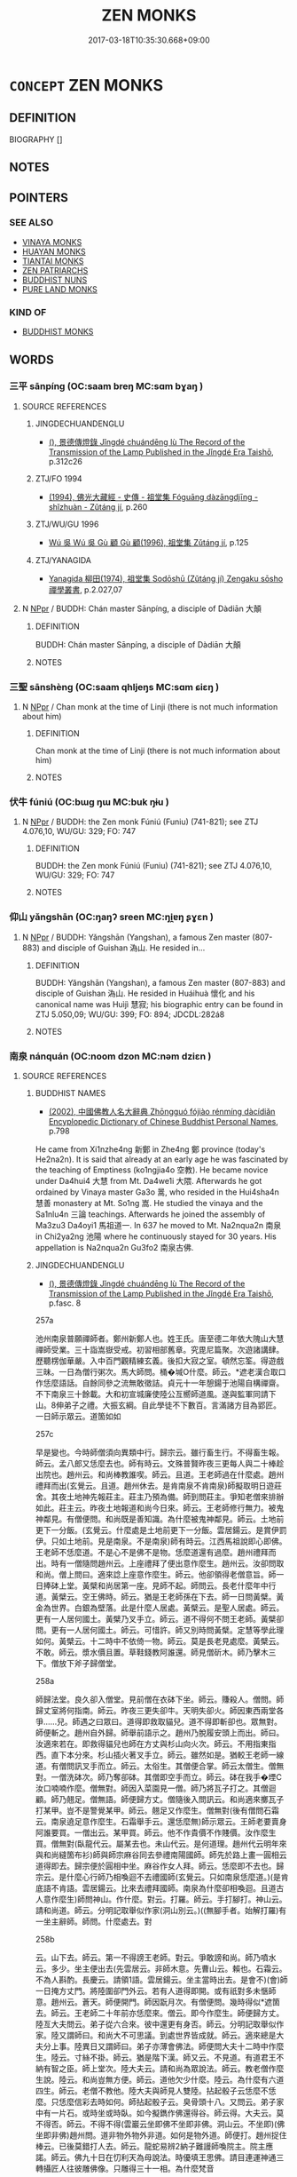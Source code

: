 # -*- mode: mandoku-tls-view -*-
#+TITLE: ZEN MONKS
#+DATE: 2017-03-18T10:35:30.668+09:00        
#+STARTUP: content
* =CONCEPT= ZEN MONKS
:PROPERTIES:
:CUSTOM_ID: uuid-9c34821d-5c94-4128-96d8-9a46f9471f92
:TR_ZH: 禪和尚
:END:
** DEFINITION

BIOGRAPHY []

** NOTES

** POINTERS
*** SEE ALSO
 - [[tls:concept:VINAYA MONKS][VINAYA MONKS]]
 - [[tls:concept:HUAYAN MONKS][HUAYAN MONKS]]
 - [[tls:concept:TIANTAI MONKS][TIANTAI MONKS]]
 - [[tls:concept:ZEN PATRIARCHS][ZEN PATRIARCHS]]
 - [[tls:concept:BUDDHIST NUNS][BUDDHIST NUNS]]
 - [[tls:concept:PURE LAND MONKS][PURE LAND MONKS]]

*** KIND OF
 - [[tls:concept:BUDDHIST MONKS][BUDDHIST MONKS]]

** WORDS
   :PROPERTIES:
   :VISIBILITY: children
   :END:
*** 三平 sānpíng (OC:saam breŋ MC:sɑm bɣaŋ )
:PROPERTIES:
:CUSTOM_ID: uuid-b136494f-378a-4256-b6eb-6edba4d7c9f7
:Char+: 三(1,2/3) 平(51,2/5) 
:GY_IDS+: uuid-3b81e026-2aee-45cd-b686-7bab8c7046b3 uuid-c9cae2f5-ed2c-4c67-afd6-bbdcacee076f
:PY+: sān píng    
:OC+: saam breŋ    
:MC+: sɑm bɣaŋ    
:END: 
**** SOURCE REFERENCES
***** JINGDECHUANDENGLU
 - [[cite:JINGDECHUANDENGLU][(), 景德傳燈錄 Jǐngdé chuándēng lù The Record of the Transmission of the Lamp Published in the Jǐngdé Era Taishō]], p.312c26

***** ZTJ/FO 1994
 - [[cite:ZTJ/FO-1994][(1994), 佛光大藏經 - 史傳 - 祖堂集 Fóguāng dàzāngdjīng - shǐzhuàn - Zǔtáng jí]], p.260

***** ZTJ/WU/GU 1996
 - [[cite:ZTJ/WU/GU-1996][Wú 吳 Wú 吳 Gù 顧 Gù 顧(1996), 祖堂集 Zǔtáng jí]], p.125

***** ZTJ/YANAGIDA
 - [[cite:ZTJ/YANAGIDA][Yanagida 柳田(1974), 祖堂集 Sodōshū (Zǔtáng jí) Zengaku sōsho 禪學叢書]], p.2.027,07

**** N [[tls:syn-func::#uuid-c43c0bab-2810-42a4-a6be-e4641d9b6632][NPpr]] / BUDDH: Chán master Sānpíng, a disciple of Dàdiān 大顛
:PROPERTIES:
:CUSTOM_ID: uuid-e9dce0ef-95fe-42cc-8b75-09eaac7b6b92
:END:
****** DEFINITION

BUDDH: Chán master Sānpíng, a disciple of Dàdiān 大顛

****** NOTES

*** 三聖 sānshèng (OC:saam qhljeŋs MC:sɑm ɕiɛŋ )
:PROPERTIES:
:CUSTOM_ID: uuid-86aeff93-b08e-42ed-b2f9-f9b1d8b4b66b
:Char+: 三(1,2/3) 聖(128,7/13) 
:GY_IDS+: uuid-3b81e026-2aee-45cd-b686-7bab8c7046b3 uuid-b431f41b-3a6b-458a-97cb-dbebd326a04f
:PY+: sān shèng    
:OC+: saam qhljeŋs    
:MC+: sɑm ɕiɛŋ    
:END: 
**** N [[tls:syn-func::#uuid-c43c0bab-2810-42a4-a6be-e4641d9b6632][NPpr]] / Chan monk at the time of Linji (there is not much information about him)
:PROPERTIES:
:CUSTOM_ID: uuid-40f10a34-4d7b-4d4f-b6c7-d20027e15b85
:END:
****** DEFINITION

Chan monk at the time of Linji (there is not much information about him)

****** NOTES

*** 伏牛 fúniú (OC:bɯɡ ŋɯ MC:buk ŋɨu )
:PROPERTIES:
:CUSTOM_ID: uuid-5a3551ca-2408-4688-adab-5be77a11f306
:Char+: 伏(9,4/6) 牛(93,0/4) 
:GY_IDS+: uuid-0b8dea74-8a9e-4899-b1a2-38988a4d58dc uuid-71f1051a-4b0d-4541-a814-f0b3af7e8ea6
:PY+: fú niú    
:OC+: bɯɡ ŋɯ    
:MC+: buk ŋɨu    
:END: 
**** N [[tls:syn-func::#uuid-c43c0bab-2810-42a4-a6be-e4641d9b6632][NPpr]] / BUDDH: the Zen monk Fúniú (Funiu) (741-821); see ZTJ 4.076,10, WU/GU: 329; FO: 747
:PROPERTIES:
:CUSTOM_ID: uuid-7b284efa-3553-4721-be85-d3641f263add
:END:
****** DEFINITION

BUDDH: the Zen monk Fúniú (Funiu) (741-821); see ZTJ 4.076,10, WU/GU: 329; FO: 747

****** NOTES

*** 仰山 yǎngshān (OC:ŋaŋʔ sreen MC:ŋi̯ɐŋ ʂɣɛn )
:PROPERTIES:
:CUSTOM_ID: uuid-d8004995-f4dd-47bf-8770-e626f74e44d6
:Char+: 仰(9,4/6) 山(46,0/3) 
:GY_IDS+: uuid-7b3708a0-3495-4669-9e6c-b110abd3bb78 uuid-4036a1cc-c9d4-4692-a50a-1e8cd26a8c14
:PY+: yǎng shān    
:OC+: ŋaŋʔ sreen    
:MC+: ŋi̯ɐŋ ʂɣɛn    
:END: 
**** N [[tls:syn-func::#uuid-c43c0bab-2810-42a4-a6be-e4641d9b6632][NPpr]] / BUDDH: Yǎngshān (Yangshan), a famous Zen master (807-883) and disciple of Guishan 溈山. He resided in...
:PROPERTIES:
:CUSTOM_ID: uuid-6953c7b4-aa01-4e17-b4b8-73ae8c237f88
:END:
****** DEFINITION

BUDDH: Yǎngshān (Yangshan), a famous Zen master (807-883) and disciple of Guishan 溈山. He resided in Huáihuà 懷化 and his canonical name was Huìjì 慧寂; his biographic entry can be found in ZTJ 5.050,09; WU/GU: 399; FO: 894; JDCDL:282á8

****** NOTES

*** 南泉 nánquán (OC:noom dzon MC:nəm dziɛn )
:PROPERTIES:
:CUSTOM_ID: uuid-d795cf87-ccef-4e9e-b5c0-4a6b2a2cd7d7
:Char+: 南(24,7/9) 泉(85,5/9) 
:GY_IDS+: uuid-b420baa9-4b24-4965-9a08-7ef933d10f54 uuid-33cdd42c-927f-449f-98e7-4f2d26f16e92
:PY+: nán quán    
:OC+: noom dzon    
:MC+: nəm dziɛn    
:END: 
**** SOURCE REFERENCES
***** BUDDHIST NAMES
 - [[cite:BUDDHIST-NAMES][(2002), 中國佛教人名大辭典 Zhōngguó fójiào rénmíng dàcídiǎn Encyplopedic Dictionary of Chinese Buddhist Personal Names]], p.798


He came from Xi1nzhe4ng 新鄭 in Zhe4ng 鄭 province (today's He2na2n). It is said that already at an early age he was fascinated by the teaching of Emptiness (ko1ngjia4o 空教). He became novice under Da4hui4 大慧 from Mt. Da4we1i 大隈. Afterwards he got ordained by Vinaya master Ga3o 暠, who resided in the Hui4sha4n 慧善 monastery at Mt. So1ng 嵩. He studied the vinaya and the Sa1nlu4n 三論 teachings. Afterwards he joined the assembly of Ma3zu3 Da4oyi1 馬祖道一. In 637 he moved to Mt. Na2nqua2n 南泉 in Chi2ya2ng 池陽 where he continuously stayed for 30 years. His appellation is Na2nqua2n Gu3fo2 南泉古佛.

***** JINGDECHUANDENGLU
 - [[cite:JINGDECHUANDENGLU][(), 景德傳燈錄 Jǐngdé chuándēng lù The Record of the Transmission of the Lamp Published in the Jǐngdé Era Taishō]], p.fasc. 8


257a

池州南泉普願禪師者。鄭州新鄭人也。姓王氏。唐至德二年依大隗山大慧禪師受業。三十詣嵩嶽受戒。初習相部舊章。究毘尼篇聚。次遊諸講肆。歷聽楞伽華嚴。入中百門觀精練玄義。後扣大寂之室。頓然忘筌。得遊戲三昧。一日為僧行粥次。馬大師問。桶�堿O什麼。師云。*遮老漢合取口作恁麼語話。自餘同參之流無敢徵詰。貞元十一年憩鍚于池陽自構禪齋。不下南泉三十餘載。大和初宣城廉使陸公亙嚮師道風。遂與監軍同請下山。8伸弟子之禮。大振玄綱。自此學徒不下數百。言滿諸方目為郢匠。一日師示眾云。道箇如如

257c

早是變也。今時師僧須向異類中行。歸宗云。雖行畜生行。不得畜生報。師云。孟八郎又恁麼去也。師有時云。文殊普賢昨夜三更每人與二十棒趁出院也。趙州云。和尚棒教誰喫。師云。且道。王老師過在什麼處。趙州禮拜而出(玄覺云。且道。趙州休去。是肯南泉不肯南泉)師擬取明日遊莊舍。其夜土地神先報莊主。莊主乃預為備。師到問莊主。爭知老僧來排辦如此。莊主云。昨夜土地報道和尚今日來。師云。王老師修行無力。被鬼神鄰見。有僧便問。和尚既是善知識。為什麼被鬼神鄰見。師云。土地前更下一分飯。(玄覺云。什麼處是土地前更下一分飯。雲居鍚云。是賞伊罰伊。只如土地前。見是南泉。不是南泉)師有時云。江西馬祖說即心即佛。王老師不恁麼道。不是心不是佛不是物。恁麼道還有過麼。趙州禮拜而出。時有一僧隨問趙州云。上座禮拜了便出意作麼生。趙州云。汝卻問取和尚。僧上問曰。適來諗上座意作麼生。師云。他卻領得老僧意旨。師一日捧砵上堂。黃檗和尚居第一座。見師不起。師問云。長老什麼年中行道。黃檗云。空王佛時。師云。猶是王老師孫在下去。師一日問黃檗。黃金為世界。白銀為壁落。此是什麼人居處。黃檗云。是聖人居處。師云。更有一人居何國土。黃檗乃叉手立。師云。道不得何不問王老師。黃檗卻問。更有一人居何國土。師云。可惜許。師又別時問黃檗。定慧等學此理如何。黃檗云。十二時中不依倚一物。師云。莫是長老見處麼。黃檗云。不敢。師云。漿水價且置。草鞋錢教阿誰還。師見僧斫木。師乃擊木三下。僧放下斧子歸僧堂。

258a

師歸法堂。良久卻入僧堂。見前僧在衣砵下坐。師云。賺殺人。僧問。師歸丈室將何指南。師云。昨夜三更失卻牛。天明失卻火。師因東西兩堂各爭……兒。師遇之曰眾曰。道得即救取貓兒。道不得即斬卻也。眾無對。師便斬之。趙州自外歸。師舉前語示之。趙州乃脫履安頭上而出。師曰。汝適來若在。即救得貓兒也師在方丈與杉山向火次。師云。不用指東指西。直下本分來。杉山插火著叉手立。師云。雖然如是。猶較王老師一線道。有僧問訊叉手而立。師云。太俗生。其僧便合掌。師云太僧生。僧無對。一僧洗砵次。師乃奪卻砵。其僧即空手而立。師云。砵在我手�堙C汝口喃喃作麼。僧無對。師因入菜園見一僧。師乃將瓦子打之。其僧迴顧。師乃翹足。僧無語。師便歸方丈。僧隨後入問訊云。和尚適來擲瓦子打某甲。豈不是警覺某甲。師云。翹足又作麼生。僧無對(後有僧問石霜云。南泉遶足意作麼生。石霜舉手云。還恁麼無)師示眾云。王師老要賣身阿誰要買。一僧出云。某甲買。師云。他不作貴價不作賤價。汝作麼生買。僧無對(臥龍代云。屬某去也。未山代云。是何道理。趙州代云明年來與和尚縫箇布衫)師與師宗麻谷同去參禮南陽國師。師先於路上畫一圓相云道得即去。歸宗便於圓相中坐。麻谷作女人拜。師云。恁麼即不去也。歸宗云。是什麼心行師乃相喚迴不去禮國師(玄覺云。只如南泉恁麼道。)(是肯底語不肯語。雲居鍚云。比來去禮拜國師。南泉為什麼卻相喚迴。且道古人意作麼生)師問神山。作什麼。對云。打羅。師云。手打腳打。神山云。請和尚道。師云。分明記取舉似作家(洞山別云。)((無腳手者。始解打羅)有一坐主辭師。師問。什麼處去。對

258b

云。山下去。師云。第一不得謗王老師。對云。爭敢謗和尚。師乃噴水云。多少。坐主便出去(先雲居云。非師木意。先曹山云。賴也。石霜云。不為人斟酌。長慶云。請領1語。雲居鍚云。坐主當時出去。是會不)(會)師一日掩方丈門。將陸圍卻門外云。若有人道得即開。或有祇對多未愜師意。趙州云。蒼天。師便開門。師因翫月次。有僧便問。幾時得似*遮箇去。師云。王老師二十年前亦恁麼來。僧云。即今作麼生。師便歸方丈。陸亙大夫問云。弟子從六合來。彼中還更有身否。師云。分明記取舉似作家。陸又謂師曰。和尚大不可思議。到處世界皆成就。師云。適來總是大夫分上事。陸異日又謂師曰。弟子亦薄會佛法。師便問大夫十二時中作麼生。陸云。寸絲不掛。師云。猶是階下漢。師又云。不見道。有道君王不納有智之臣。師上堂次。陸大夫云。請和尚為眾說法。師云。教老僧作麼生說。陸云。和尚豈無方便。師云。道他欠少什麼。陸云。為什麼有六道四生。師云。老僧不教他。陸大夫與師見人雙陸。拈起骰子云恁麼不恁麼。只恁麼信彩去時如何。師拈起骰子云。臭骨頭十八。又問云。弟子家中有一片石。或時坐或時臥。如今擬鐫作佛還得谷。師云得。大夫云。莫不得否。師云。不得不得(雲巖云坐即佛不坐即非佛。洞山云。不坐即)(佛坐即非佛)趙州問。道非物外物外非道。如何是物外道。師便打。趙州捉住棒云。已後莫錯打人去。師云。龍蛇易辨2納子難謾師喚院主。院主應諾。師云。佛九十日在忉利天為母說法。時優填王思佛。請目連運神通三轉攝匠人往彼雕佛像。只雕得三十一相。為什麼梵音

258c

相雕不得。院主問。如何是梵音相。師云。賺殺人。師問維耶。今日普請作什麼。對云。拽磨。師云。磨從爾拽。不得動著磨中心樹子。維那3無語(保福代云。比來拽磨如今卻不成。法眼代云。恁麼即不拽也)一日有大德。問師曰。即心是佛又不得。非心非佛又不得。師意如何。師云。大德。且信即心是佛便了。更說什麼得與不得。只如大德喫飯了從東廊上西廊下。不可總問人得與不得也。師住庵時有一僧到庵。師向其僧道。某甲上山。待到齋時做4飯自喫了。送一分來山上。少時其僧自喫了。卻一時打破家事就床臥。師待不見來。便歸庵見僧臥。師亦去一邊而臥。僧便起去。師住後云我往前住庵時。有箇靈利道者。直至如今不見。師拈起毬子問僧云。那箇何似*遮箇。對云。不似師云。什麼處見那箇便道不似。僧云。若問某甲見處。和尚放下手中物。師云。許爾具一隻眼。陸亙大夫向師道。肇法師甚奇怪。道萬物同根是非一體。師指庭前牡丹華云。大夫時人見此一株華如夢相似。陸罔測陸又問。天王居何地位。師云。若是天王即非地位。陸云。弟子聞說天王是居初地。師云。應以天王身得度者。即現天王身而為說法。陸辭歸宣城治所。師問。大夫去彼將何治民。陸云。以智慧治民。師云。恁麼即彼處生靈盡遭塗百去也。師入宣州。陸大夫出迎接。指城門云。人人盡喚作甕門。未審和尚喚作什麼門。師云。老僧若道。恐辱大夫風化。陸云。忽然賊來時作麼生。師云。王老師罪過。陸又問。大悲菩薩用如許多手眼作什麼。師

259a

云。只如國家又用大夫作什麼。師為馬大師設齋。問眾云馬大師來否。眾無對。洞山云。待有伴即來。師云。子雖後生甚堪雕琢。洞山云。和尚莫壓良為賊。師洗衣次有僧問。和尚猶有*遮箇在。師拈起衣云。爭奈*遮箇何(玄覺云。且)(道是一箇是兩箇)師問僧良欽。空劫中還有佛否。對云有。師云。是阿誰。對云。良欽。師云居何國土。無語。僧問。祖祖相傳合傳何事。師云。一二三四五。問如何是古人底。師云。待有即道。僧云。和尚為什麼妄語。師云。我不妄語。盧行者卻妄語。問十二時中以何為境。師云。何不問王老師。僧云。問了也。師云。還曾與汝為境麼僧問。青蓮不隨風火散時是什麼。師云。無風火不隨是什麼。僧無對。師卻問。不思善不思惡。思總不生時。還我本來面目來。僧云。無容止可露(洞山云。還曾將示人麼。師問坐主云。爾與我講經得麼對云。某甲與和尚講經。和尚須與某甲說禪始得。師云。不可將金迪子博銀迪子去。座主云。某甲不會。師云。道。空中一片雲。為復釘釘住。為復藤纜著。問空中有一珠如何取得。師云。斫竹布梯空中取。僧云。空中如何布梯。師云。汝擬作麼生取。僧辭問云。學人到諸方。有人問和尚近日作麼生。未審如何祇對。師云。但向道。近日解相撲。僧云。作麼生。師云。一拍雙泯。問父母未生時鼻孔在什麼處。師云。父母已生了鼻孔在什麼處。師將順世。第一座問。和尚百年後向什麼處去。師云。山下作一頭水牯牛去。僧云。某甲隨和尚去還得也無。師云。汝若隨我即須？取一莖草

259b

來。師乃示疾。大和八年甲寅十二月二十五日。凌晨告門人曰。星翳燈幻亦久矣。勿謂吾有去來也。言訖而謝。壽八十七。臘五十八。明年春入塔.

***** LIANDENG
 - [[cite:LIANDENG][(), 聯燈會要 Liándēng huìyào ZZ]], p.fasc. 4

***** SGSZ
 - [[cite:SGSZ][(), 宋高僧傳 Sòng gāosēng zhuàn The Song Dynasty Record of Eminent Monks Taishō]], p.fasc. 11

***** WUDENG
 - [[cite:WUDENG][(1990), 五燈會元 Wǔdēng huìyuán]], p.fasc. 3

**** N [[tls:syn-func::#uuid-c43c0bab-2810-42a4-a6be-e4641d9b6632][NPpr]] / BUDDH: Nánquán (748-834), a famous Zen master in the lineage of Mǎzǔ 馬祖.
:PROPERTIES:
:CUSTOM_ID: uuid-90d46279-3f14-4467-9d0c-232ec03b2bfb
:END:
****** DEFINITION

BUDDH: Nánquán (748-834), a famous Zen master in the lineage of Mǎzǔ 馬祖.

****** NOTES

*** 坦然 tǎnrán (OC:thaanʔ njen MC:thɑn ȵiɛn )
:PROPERTIES:
:CUSTOM_ID: uuid-6f84a0e8-a963-4a2f-b7de-e2221adbbe7e
:Char+: 坦(32,5/8) 然(86,8/12) 
:GY_IDS+: uuid-40174f0a-a3cc-4765-bbe0-cfe45e6b8d53 uuid-8a15fd91-bd0f-4409-9544-18b3c2ea70d5
:PY+: tǎn rán    
:OC+: thaanʔ njen    
:MC+: thɑn ȵiɛn    
:END: 
**** N [[tls:syn-func::#uuid-c43c0bab-2810-42a4-a6be-e4641d9b6632][NPpr]] / BUDDH: The Northern School master Tǎnrán (Chángshān Tǎnrán chánshī 常山坦然禪師) (no seperate bibliograph...
:PROPERTIES:
:CUSTOM_ID: uuid-0af17f2c-093e-4aed-acc9-d2a6d424d4a7
:END:
****** DEFINITION

BUDDH: The Northern School master Tǎnrán (Chángshān Tǎnrán chánshī 常山坦然禪師) (no seperate bibliographic entries in ZTJ and JINGDECHUANDENGLU)

****** NOTES

*** 大寂 dàjì (OC:daads sɡlɯɯwɡ MC:dɑi dzek )
:PROPERTIES:
:CUSTOM_ID: uuid-dd192951-6fdd-4277-a335-9b1d67cea95f
:Char+: 大(37,0/3) 寂(40,8/11) 
:GY_IDS+: uuid-ae3f9bb5-89cd-46d2-bc7a-cb2ef0e9d8d8 uuid-2e536892-6c08-468f-9dd2-c0c2f081657b
:PY+: dà jì    
:OC+: daads sɡlɯɯwɡ    
:MC+: dɑi dzek    
:END: 
**** N [[tls:syn-func::#uuid-c43c0bab-2810-42a4-a6be-e4641d9b6632][NPpr]] / BUDDH: Zen master Dàjì (Daji; 'Great Calm')
:PROPERTIES:
:CUSTOM_ID: uuid-b386c6b7-f07c-4a49-bf1c-a7d43bec36f4
:END:
****** DEFINITION

BUDDH: Zen master Dàjì (Daji; 'Great Calm')

****** NOTES

*** 大愚 dàyú (OC:daads ŋo MC:dɑi ŋi̯o )
:PROPERTIES:
:CUSTOM_ID: uuid-779b38ec-14cc-4610-a776-7c3881d4141e
:Char+: 大(37,0/3) 愚(61,9/13) 
:GY_IDS+: uuid-ae3f9bb5-89cd-46d2-bc7a-cb2ef0e9d8d8 uuid-1dda875c-1c6f-4cd7-932d-e80e454c7823
:PY+: dà yú    
:OC+: daads ŋo    
:MC+: dɑi ŋi̯o    
:END: 
**** N [[tls:syn-func::#uuid-c43c0bab-2810-42a4-a6be-e4641d9b6632][NPpr]] / Chán master (d.u.), disciple of Guīzōng 歸宗, and one of the teachers of Línjì 臨濟 (ZTJ, ed. Yanagida:...
:PROPERTIES:
:CUSTOM_ID: uuid-deba0d57-23a2-4008-a4cd-f561490eeee2
:END:
****** DEFINITION

Chán master (d.u.), disciple of Guīzōng 歸宗, and one of the teachers of Línjì 臨濟 (ZTJ, ed. Yanagida: 4.092,03; WU/GU: 340' FO: 765; JINGDECHUANDENGLU: 255c24)

****** NOTES

*** 大慈 dàcí (OC:daads dzɯ MC:dɑi dzɨ )
:PROPERTIES:
:CUSTOM_ID: uuid-8c6fe829-b903-44fd-bd99-342f6d1a838f
:Char+: 大(37,0/3) 慈(61,10/14) 
:GY_IDS+: uuid-ae3f9bb5-89cd-46d2-bc7a-cb2ef0e9d8d8 uuid-a97a321d-5450-4629-b96a-12be84e3054e
:PY+: dà cí    
:OC+: daads dzɯ    
:MC+: dɑi dzɨ    
:END: 
**** N [[tls:syn-func::#uuid-c43c0bab-2810-42a4-a6be-e4641d9b6632][NPpr]] / Chán master (780-862), disciple of Bózhàng and resident of Mt. Dàcí in Hángzhōu
:PROPERTIES:
:CUSTOM_ID: uuid-c388cf83-c093-4e87-a149-b816c9a710e8
:END:
****** DEFINITION

Chán master (780-862), disciple of Bózhàng and resident of Mt. Dàcí in Hángzhōu

****** NOTES

*** 大顛 dàdiān (OC:daads tiin MC:dɑi ten )
:PROPERTIES:
:CUSTOM_ID: uuid-e48d16cf-0648-4698-9799-6f579894779c
:Char+: 大(37,0/3) 顛(181,10/19) 
:GY_IDS+: uuid-ae3f9bb5-89cd-46d2-bc7a-cb2ef0e9d8d8 uuid-25f38c48-4825-4135-90cd-b40f638bfa05
:PY+: dà diān    
:OC+: daads tiin    
:MC+: dɑi ten    
:END: 
**** SOURCE REFERENCES
***** JINGDECHUANDENGLU
 - [[cite:JINGDECHUANDENGLU][(), 景德傳燈錄 Jǐngdé chuándēng lù The Record of the Transmission of the Lamp Published in the Jǐngdé Era Taishō]], p.312c26

***** ZTJ/FO 1994
 - [[cite:ZTJ/FO-1994][(1994), 佛光大藏經 - 史傳 - 祖堂集 Fóguāng dàzāngdjīng - shǐzhuàn - Zǔtáng jí]], p.223

***** ZTJ/WU/GU 1996
 - [[cite:ZTJ/WU/GU-1996][Wú 吳 Wú 吳 Gù 顧 Gù 顧(1996), 祖堂集 Zǔtáng jí]], p.111

***** ZTJ/YANAGIDA
 - [[cite:ZTJ/YANAGIDA][Yanagida 柳田(1974), 祖堂集 Sodōshū (Zǔtáng jí) Zengaku sōsho 禪學叢書]], p.2.001,01

**** N [[tls:syn-func::#uuid-c43c0bab-2810-42a4-a6be-e4641d9b6632][NPpr]] / BUDDH: Dàdiān, a Chán master and disciple of Shítóu 石頭 (he was a resident of Cháo province 潮州)
:PROPERTIES:
:CUSTOM_ID: uuid-23db3d5e-f421-481d-984b-f6faa350bf67
:END:
****** DEFINITION

BUDDH: Dàdiān, a Chán master and disciple of Shítóu 石頭 (he was a resident of Cháo province 潮州)

****** NOTES

*** 弘濟 hóngjì (OC:ɡʷɯɯŋ tsiils MC:ɦəŋ tsei )
:PROPERTIES:
:CUSTOM_ID: uuid-a73b4e4b-3827-4f99-a4c1-71b82e4563ff
:Char+: 弘(57,2/5) 濟(85,14/17) 
:GY_IDS+: uuid-8b06d50f-1160-486e-90a4-116ff899b430 uuid-4862eaca-2cd8-4e26-9b6f-e96f2c799d88
:PY+: hóng jì    
:OC+: ɡʷɯɯŋ tsiils    
:MC+: ɦəŋ tsei    
:END: 
**** N [[tls:syn-func::#uuid-c43c0bab-2810-42a4-a6be-e4641d9b6632][NPpr]] / BUDDH: Hóngjì (Hongji), the posthumous name of Hézé Sh2nhuì (Heze Shenhui) 荷澤神會 (684-758)
:PROPERTIES:
:CUSTOM_ID: uuid-186539fc-916b-4685-8c7a-2dcf815ad054
:END:
****** DEFINITION

BUDDH: Hóngjì (Hongji), the posthumous name of Hézé Sh2nhuì (Heze Shenhui) 荷澤神會 (684-758)

****** NOTES

*** 惠忠 huìzhōng (OC:ɢʷiids krluŋ MC:ɦei ʈuŋ )
:PROPERTIES:
:CUSTOM_ID: uuid-869197e7-fc1b-432d-8993-dae62101293d
:Char+: 惠(61,8/12) 忠(61,4/7) 
:GY_IDS+: uuid-c855bced-1feb-44f9-a041-efc808d361d3 uuid-80293169-a9df-4ca9-b526-432fdd2fa02e
:PY+: huì zhōng    
:OC+: ɢʷiids krluŋ    
:MC+: ɦei ʈuŋ    
:END: 
**** SOURCE REFERENCES
***** SGSZ
 - [[cite:SGSZ][(), 宋高僧傳 Sòng gāosēng zhuàn The Song Dynasty Record of Eminent Monks Taishō]], p.834c23-835b23

**** N [[tls:syn-func::#uuid-c43c0bab-2810-42a4-a6be-e4641d9b6632][NPpr]] / BUDDH: Huìzhōng (683-769), a monk in the lineage of Niùtóu 牛頭
:PROPERTIES:
:CUSTOM_ID: uuid-33c6fc1c-3716-40c3-9231-f13eabf58ee9
:END:
****** DEFINITION

BUDDH: Huìzhōng (683-769), a monk in the lineage of Niùtóu 牛頭

****** NOTES

*** 慧忠 huìzhōng (OC:ɢʷeds krluŋ MC:ɦei ʈuŋ )
:PROPERTIES:
:CUSTOM_ID: uuid-7183d0bc-6dc6-40fb-b67f-0d01ce1b01df
:Char+: 慧(61,11/15) 忠(61,4/7) 
:GY_IDS+: uuid-85d7fc81-dd07-496c-8142-bad30b1ee669 uuid-80293169-a9df-4ca9-b526-432fdd2fa02e
:PY+: huì zhōng    
:OC+: ɢʷeds krluŋ    
:MC+: ɦei ʈuŋ    
:END: 
**** N [[tls:syn-func::#uuid-c43c0bab-2810-42a4-a6be-e4641d9b6632][NPpr]] / BUDDH: Huìzhōng (d. 775) was one of the most reknowned meditation masters of the 8th century. His b...
:PROPERTIES:
:CUSTOM_ID: uuid-217fd124-a7cb-4b29-9907-9717437a2517
:END:
****** DEFINITION

BUDDH: Huìzhōng (d. 775) was one of the most reknowned meditation masters of the 8th century. His biography in ZTJ is of considerable size and contains some of the most rhetorically sophisticated sections in ZTJ.

****** NOTES

*** 慧方 huìfāng (OC:ɢʷeds paŋ MC:ɦei pi̯ɐŋ )
:PROPERTIES:
:CUSTOM_ID: uuid-ade2913b-42bb-4013-99c8-0d0e5f874194
:Char+: 慧(61,11/15) 方(70,0/4) 
:GY_IDS+: uuid-85d7fc81-dd07-496c-8142-bad30b1ee669 uuid-1a4e039c-6a01-4fca-ad4b-baadc33873fc
:PY+: huì fāng    
:OC+: ɢʷeds paŋ    
:MC+: ɦei pi̯ɐŋ    
:END: 
**** SOURCE REFERENCES
***** JINGDECHUANDENGLU
 - [[cite:JINGDECHUANDENGLU][(), 景德傳燈錄 Jǐngdé chuándēng lù The Record of the Transmission of the Lamp Published in the Jǐngdé Era Taishō]], p.fasc. 4

**** N [[tls:syn-func::#uuid-c43c0bab-2810-42a4-a6be-e4641d9b6632][NPpr]] / BUDDH: Huìfāng (n.d.), a monk in the lineage of Niútóu 牛頭
:PROPERTIES:
:CUSTOM_ID: uuid-6805c3a4-7d6b-4503-8549-c0c97c9ff379
:END:
****** DEFINITION

BUDDH: Huìfāng (n.d.), a monk in the lineage of Niútóu 牛頭

****** NOTES

*** 慧能 huìnéng (OC:ɢʷeds nɯɯŋ MC:ɦei nəŋ )
:PROPERTIES:
:CUSTOM_ID: uuid-91dcb9cb-fbcf-4f77-a9f7-36a6ffc47a35
:Char+: 慧(61,11/15) 能(130,6/10) 
:GY_IDS+: uuid-85d7fc81-dd07-496c-8142-bad30b1ee669 uuid-2b6a49f0-a730-4117-bce1-dd850f7b07a2
:PY+: huì néng    
:OC+: ɢʷeds nɯɯŋ    
:MC+: ɦei nəŋ    
:END: 
**** N [[tls:syn-func::#uuid-c43c0bab-2810-42a4-a6be-e4641d9b6632][NPpr]] / BUDDH: Huineng, see Sixth Patriarch 六祖
:PROPERTIES:
:CUSTOM_ID: uuid-0ba3579c-38c0-400d-997c-9e61c4712848
:END:
****** DEFINITION

BUDDH: Huineng, see Sixth Patriarch 六祖

****** NOTES

*** 懶 lǎn (OC:b-raanʔ MC:lɑn )
:PROPERTIES:
:CUSTOM_ID: uuid-5008829a-f0e5-49a9-85a1-e06721cd658e
:Char+: 懶(61,16/19) 瓚(96,19/23) 
:GY_IDS+: uuid-1c4bd3d2-ef8d-4fe3-bbc4-e2fd919784c9
:PY+: lǎn     
:OC+: b-raanʔ     
:MC+: lɑn     
:END: 
**** N [[tls:syn-func::#uuid-c43c0bab-2810-42a4-a6be-e4641d9b6632][NPpr]] / BUDDH: A Northern School master in the lineage of Shénxiù 神秀 and Pǔjì 普寂
:PROPERTIES:
:CUSTOM_ID: uuid-077f9b7a-ca72-4574-bbfa-429b2785796d
:END:
****** DEFINITION

BUDDH: A Northern School master in the lineage of Shénxiù 神秀 and Pǔjì 普寂

****** NOTES

*** 懷讓 huáiràng (OC:ɡruul njaŋs MC:ɦɣɛi ȵi̯ɐŋ )
:PROPERTIES:
:CUSTOM_ID: uuid-6c3e24e6-b2ee-4805-8c4d-2dd15cde6d7d
:Char+: 懷(61,16/19) 讓(149,17/24) 
:GY_IDS+: uuid-b73a81c5-7d28-4d6d-9f80-7bd91f200022 uuid-9d8c4757-76c6-4b83-b638-8572e41a50cd
:PY+: huái ràng    
:OC+: ɡruul njaŋs    
:MC+: ɦɣɛi ȵi̯ɐŋ    
:END: 
**** SOURCE REFERENCES
***** JINGDECHUANDENGLU
 - [[cite:JINGDECHUANDENGLU][(), 景德傳燈錄 Jǐngdé chuándēng lù The Record of the Transmission of the Lamp Published in the Jǐngdé Era Taishō]], p.fasc.9

***** SGSZ
 - [[cite:SGSZ][(), 宋高僧傳 Sòng gāosēng zhuàn The Song Dynasty Record of Eminent Monks Taishō]], p.fasc. 9

***** YANAGIDA 1990
 - [[cite:YANAGIDA-1990][Yanagida 柳田(1990), 祖堂集 Sodōshū Zutang ji Daijō butten 大乘佛典]], p.396, fn. 268

**** N [[tls:syn-func::#uuid-c43c0bab-2810-42a4-a6be-e4641d9b6632][NPpr]] / BUDDH: Zen Master Huàiràng (Huairang), a successor of the Sixth Patriarch, according to ZTJ a resid...
:PROPERTIES:
:CUSTOM_ID: uuid-69870e40-8523-431c-89df-f82e6a7f1326
:END:
****** DEFINITION

BUDDH: Zen Master Huàiràng (Huairang), a successor of the Sixth Patriarch, according to ZTJ a resident of Nányuè (in the south of Húnán 湖南, also referred to as Mt. Héng 衡山); his family name was Dù 杜 and his place of birth was in Jīnzhōu 金州 (today's Shǎnxī 陝西, Ānkāng 安康 district);  for the mermorial inscription see Héngzhōu Bōrě-sì Guānyīn Dàshī bēimíng 衡州般若寺觀音大師碑名 by Zhāng Zhèngfǔ 張正甫 (QTW, fasc. 619)

****** NOTES

*** 智嚴 zhìyán (OC:tes ŋɡam MC:ʈiɛ ŋi̯ɐm )
:PROPERTIES:
:CUSTOM_ID: uuid-f31783c9-83ec-4037-896d-8572fbfaf63c
:Char+: 智(72,8/12) 嚴(30,17/20) 
:GY_IDS+: uuid-3cb5236a-c2dc-42a6-92ba-89e6f7a43e85 uuid-b8fdc603-399e-4650-bcc1-aa6ef1e21c50
:PY+: zhì yán    
:OC+: tes ŋɡam    
:MC+: ʈiɛ ŋi̯ɐm    
:END: 
**** SOURCE REFERENCES
***** ANDERL 2004B
 - [[cite:ANDERL-2004B][Anderl(2004), Studies in the Language of Zǔtáng jí 祖堂集]], p.577, fn.1588


Zhi4ya2n was a person from Da1nya2ng 丹陽 and his family name was Hua2 華. He was more than 40 years old when he became a monk. His first teacher was Cha2n master Ba3oyue4 寶月 from Shu1zho1u 舒州, Mt. Go1ng 公山. He studied all kinds of meditation techniques. At an advanced age he returned to Jia4nye4 建業. He settled in the city Shi2to2u 石頭城. It is said that he spent his time there cleaning the wounds and clothes of people afflicted with pestilence. He eventually died there. It is difficult to establish an actual historical link to Niu2tou2 牛頭.

**** N [[tls:syn-func::#uuid-c43c0bab-2810-42a4-a6be-e4641d9b6632][NPpr]] / BUDDH: The monk Zhìyán
:PROPERTIES:
:CUSTOM_ID: uuid-f7540311-6a7e-4b2b-9e48-68fa97224eba
:END:
****** DEFINITION

BUDDH: The monk Zhìyán

****** NOTES

*** 智威 zhìwēi (OC:tes qul MC:ʈiɛ ʔɨi )
:PROPERTIES:
:CUSTOM_ID: uuid-d6c011e9-b411-4b87-83ca-371403d3e9a8
:Char+: 智(72,8/12) 威(38,6/9) 
:GY_IDS+: uuid-3cb5236a-c2dc-42a6-92ba-89e6f7a43e85 uuid-5b654542-eb48-47fa-826e-1f36d258e59c
:PY+: zhì wēi    
:OC+: tes qul    
:MC+: ʈiɛ ʔɨi    
:END: 
**** SOURCE REFERENCES
***** SGSZ
 - [[cite:SGSZ][(), 宋高僧傳 Sòng gāosēng zhuàn The Song Dynasty Record of Eminent Monks Taishō]], p.758b22-c25

**** N [[tls:syn-func::#uuid-c43c0bab-2810-42a4-a6be-e4641d9b6632][NPpr]] / Zhìwēi (646-722), a monk in the lineage of Niútóu 牛頭
:PROPERTIES:
:CUSTOM_ID: uuid-6dbc8e12-6486-4093-b4cd-8c8b7f957661
:END:
****** DEFINITION

Zhìwēi (646-722), a monk in the lineage of Niútóu 牛頭

****** NOTES

*** 智巖 zhìyán (OC:tes ŋɡraam MC:ʈiɛ ŋɣam )
:PROPERTIES:
:CUSTOM_ID: uuid-c1aacac3-769a-4d7c-9667-9266234c5650
:Char+: 智(72,8/12) 巖(46,20/23) 
:GY_IDS+: uuid-3cb5236a-c2dc-42a6-92ba-89e6f7a43e85 uuid-a35ad267-73e7-4973-bac1-623b591aafab
:PY+: zhì yán    
:OC+: tes ŋɡraam    
:MC+: ʈiɛ ŋɣam    
:END: 
**** N [[tls:syn-func::#uuid-c43c0bab-2810-42a4-a6be-e4641d9b6632][NPpr]] / BUDDH: Zhìyán (577-654), a monk in the lineage of Niútóu 牛頭
:PROPERTIES:
:CUSTOM_ID: uuid-15dbc8f0-86c4-45ea-b57a-c201a5010788
:END:
****** DEFINITION

BUDDH: Zhìyán (577-654), a monk in the lineage of Niútóu 牛頭

****** NOTES

*** 智皇 zhìhuáng (OC:tes ɡʷaaŋ MC:ʈiɛ ɦɑŋ )
:PROPERTIES:
:CUSTOM_ID: uuid-3577c76a-e710-4c69-bfbe-b12da9809b66
:Char+: 智(72,8/12) 皇(106,4/9) 
:GY_IDS+: uuid-3cb5236a-c2dc-42a6-92ba-89e6f7a43e85 uuid-d9c056c5-eb3d-4ac0-a0aa-be11ca2c1976
:PY+: zhì huáng    
:OC+: tes ɡʷaaŋ    
:MC+: ʈiɛ ɦɑŋ    
:END: 
**** SOURCE REFERENCES
***** BUDDHIST NAMES
 - [[cite:BUDDHIST-NAMES][(2002), 中國佛教人名大辭典 Zhōngguó fójiào rénmíng dàcídiǎn Encyplopedic Dictionary of Chinese Buddhist Personal Names]], p.757

**** N [[tls:syn-func::#uuid-c43c0bab-2810-42a4-a6be-e4641d9b6632][NPpr]] / BUDDH: Zhìhuáng (Zhihuang) chánshī 智皇禪師: compare ZONGJINGLU 宗鏡錄: Zhìhuáng chán-shī 智隍禪師. This versi...
:PROPERTIES:
:CUSTOM_ID: uuid-281a7bb6-6ed0-4fd4-bc08-cc8e17fbcaa2
:END:
****** DEFINITION

BUDDH: Zhìhuáng (Zhihuang) chánshī 智皇禪師: compare ZONGJINGLU 宗鏡錄: Zhìhuáng chán-shī 智隍禪師. This version of the name appears also in JINGDECHUANDENGLU and WUDENG. He started his career as a monk under the guidance of the Fifth Patriarch. After this initial period he moved to Hénán and practiced meditation in solitude for a period of more than twenty years. Afterwards he is said to have joined the assembly of the Sixth Patriarch where he finally gained enlightenment. After having returned to Héběi he spent the rest of his life teaching Buddhism (see JINGDECHUANDENGLU, fasc. 5; BUDDHIST NAMES: 757)

****** NOTES

*** 普化 pǔhuà (OC:phaaʔ hŋʷraals MC:phuo̝ hɣɛ )
:PROPERTIES:
:CUSTOM_ID: uuid-2d6efdba-240c-4240-ab76-047ee4c6cbaa
:Char+: 普(72,8/12) 化(21,2/4) 
:GY_IDS+: uuid-5b1915fc-ff9f-445a-be02-ae99dcec53c7 uuid-7c36ccf6-0da3-4fdf-8873-43b8edf824c7
:PY+: pǔ huà    
:OC+: phaaʔ hŋʷraals    
:MC+: phuo̝ hɣɛ    
:END: 
**** N [[tls:syn-func::#uuid-c43c0bab-2810-42a4-a6be-e4641d9b6632][NPpr]] / Chán monk figuring in the 臨濟錄, known for his unusual behaviour
:PROPERTIES:
:CUSTOM_ID: uuid-45ef2a16-c087-4246-94d9-cc18f0d7ffa0
:END:
****** DEFINITION

Chán monk figuring in the 臨濟錄, known for his unusual behaviour

****** NOTES

*** 普寂 pǔjì (OC:phaaʔ sɡlɯɯwɡ MC:phuo̝ dzek )
:PROPERTIES:
:CUSTOM_ID: uuid-15f3dcc0-d374-44b7-b086-902780127a3c
:Char+: 普(72,8/12) 寂(40,8/11) 
:GY_IDS+: uuid-5b1915fc-ff9f-445a-be02-ae99dcec53c7 uuid-2e536892-6c08-468f-9dd2-c0c2f081657b
:PY+: pǔ jì    
:OC+: phaaʔ sɡlɯɯwɡ    
:MC+: phuo̝ dzek    
:END: 
**** SOURCE REFERENCES
***** ANDERL 2004B
 - [[cite:ANDERL-2004B][Anderl(2004), Studies in the Language of Zǔtáng jí 祖堂集]], p.588, fn. 1646


He is a disciple of She2nxiu4; he resided at the So1ngyue4 嵩嶽 monastery at Mt. So1ng 嵩. There is a pagoda inscription by Li3yo1ng 李邕, Da4zha4o cha2n-shi1 ta3-mi2ng 大照禪師塔銘 (QTW, jua4n 262; cited in Tsuchiya/Koromogawa/Ogawa 2001: 129).

***** QTW
 - [[cite:QTW][Dǒng 董(1965), Quán Táng wén]], p.fasc. 262

**** N [[tls:syn-func::#uuid-c43c0bab-2810-42a4-a6be-e4641d9b6632][NPpr]] / BUDDH: Pǔjì (651-739), a Northern School master in the lineage of Shénxiù
:PROPERTIES:
:CUSTOM_ID: uuid-18180ba2-3ca9-48d2-90f3-222bf2fac1d9
:END:
****** DEFINITION

BUDDH: Pǔjì (651-739), a Northern School master in the lineage of Shénxiù

****** NOTES

*** 普願 pǔyuàn (OC:phaaʔ ŋɡons MC:phuo̝ ŋi̯ɐn )
:PROPERTIES:
:CUSTOM_ID: uuid-e09c5709-7d08-4f86-83e2-f704f99793dd
:Char+: 普(72,8/12) 願(181,10/19) 
:GY_IDS+: uuid-5b1915fc-ff9f-445a-be02-ae99dcec53c7 uuid-10daefb2-5677-451a-a651-14b6fa71c19c
:PY+: pǔ yuàn    
:OC+: phaaʔ ŋɡons    
:MC+: phuo̝ ŋi̯ɐn    
:END: 
**** N [[tls:syn-func::#uuid-c43c0bab-2810-42a4-a6be-e4641d9b6632][NPpr]] / BUDDH: canonical name of Zen master Nánquán 南泉 (see 南泉)
:PROPERTIES:
:CUSTOM_ID: uuid-6236ea5a-9d55-4bad-b2a4-912da5a2da49
:END:
****** DEFINITION

BUDDH: canonical name of Zen master Nánquán 南泉 (see 南泉)

****** NOTES

*** 本 běn (OC:pɯɯnʔ MC:puo̝n )
:PROPERTIES:
:CUSTOM_ID: uuid-8dd11b2d-53b2-4c2d-b62f-33a9c9cd45df
:Char+: 本(75,1/5) 淨(85,8/11) 
:GY_IDS+: uuid-b244418b-afd6-4459-bfe1-098cf5a689fe
:PY+: běn     
:OC+: pɯɯnʔ     
:MC+: puo̝n     
:END: 
**** N [[tls:syn-func::#uuid-c43c0bab-2810-42a4-a6be-e4641d9b6632][NPpr]] / BUDDH: Běnjìng (Benjing) for Mt. Sīkōng 司空, his family name  was Zhāng 張, originally coming for Jià...
:PROPERTIES:
:CUSTOM_ID: uuid-509290ea-d3f1-471e-a59c-ea355f3752a1
:END:
****** DEFINITION

BUDDH: Běnjìng (Benjing) for Mt. Sīkōng 司空, his family name  was Zhāng 張, originally coming for Jiàngzhōu 絳州. He lived from 667-761. According to SONGGAOSENGZHUAN he came from Dōngpíng 東平. Jiàng provice is situated in today's Shānxī, in the southwest of Xīnjiàng 新絳 province

****** NOTES

*** 江西 jiāngxī (OC:krooŋ sqɯɯl MC:kɣɔŋ sei )
:PROPERTIES:
:CUSTOM_ID: uuid-e2218169-f337-4626-b132-e95e757f4587
:Char+: 江(85,3/6) 西(146,0/6) 
:GY_IDS+: uuid-593cdf08-9470-4aae-9c30-a98bca4fce9c uuid-4e38a05e-2438-4c23-acdd-03ac49223167
:PY+: jiāng xī    
:OC+: krooŋ sqɯɯl    
:MC+: kɣɔŋ sei    
:END: 
**** N [[tls:syn-func::#uuid-c43c0bab-2810-42a4-a6be-e4641d9b6632][NPpr]] / This refers to Chán master Mǎzǔ 馬祖
:PROPERTIES:
:CUSTOM_ID: uuid-cbc37fc1-0237-492d-bed6-ec15833dc181
:END:
****** DEFINITION

This refers to Chán master Mǎzǔ 馬祖

****** NOTES

*** 法持 fǎchí (OC:pab ɡrlɯ MC:pi̯ɐp ɖɨ )
:PROPERTIES:
:CUSTOM_ID: uuid-4fc9ef16-fdda-4259-a7d8-e3028959f36f
:Char+: 法(85,5/8) 持(64,6/9) 
:GY_IDS+: uuid-bcc31133-8ffb-45d4-aeeb-442e8943f17e uuid-35496ae0-38af-446e-afca-6b472a46c411
:PY+: fǎ chí    
:OC+: pab ɡrlɯ    
:MC+: pi̯ɐp ɖɨ    
:END: 
**** SOURCE REFERENCES
***** SGSZ
 - [[cite:SGSZ][(), 宋高僧傳 Sòng gāosēng zhuàn The Song Dynasty Record of Eminent Monks Taishō]], p.757c2-17

**** N [[tls:syn-func::#uuid-c43c0bab-2810-42a4-a6be-e4641d9b6632][NPpr]] / BUDDH: Fǎchí (635-702), a monk in the lineage of Niútóu 牛頭
:PROPERTIES:
:CUSTOM_ID: uuid-ee864ad7-0c0e-49ed-b080-92c65bc9d5a8
:END:
****** DEFINITION

BUDDH: Fǎchí (635-702), a monk in the lineage of Niútóu 牛頭

****** NOTES

*** 洞山 dòngshān (OC:looŋs sreen MC:duŋ ʂɣɛn )
:PROPERTIES:
:CUSTOM_ID: uuid-be8e18b5-4d20-49ee-b6ef-22fd7831bdb7
:Char+: 洞(85,6/9) 山(46,0/3) 
:GY_IDS+: uuid-08e97d52-f293-4f81-83f3-8713c6b31730 uuid-4036a1cc-c9d4-4692-a50a-1e8cd26a8c14
:PY+: dòng shān    
:OC+: looŋs sreen    
:MC+: duŋ ʂɣɛn    
:END: 
**** N [[tls:syn-func::#uuid-c43c0bab-2810-42a4-a6be-e4641d9b6632][NPpr]] / famous Chán monk (807-869)
:PROPERTIES:
:CUSTOM_ID: uuid-13327bea-b50f-489f-ab36-3daf235ccb97
:END:
****** DEFINITION

famous Chán monk (807-869)

****** NOTES

*** 淨修 jìngxiū (OC:skhreeŋ sqlɯw MC:dziɛŋ sɨu )
:PROPERTIES:
:CUSTOM_ID: uuid-48197a22-69b2-43f4-9677-1998e0b9460b
:Char+: 淨(85,8/11) 修(9,8/10) 
:GY_IDS+: uuid-4021cd08-570c-4775-855e-2fc3984096e8 uuid-ef8eb44d-db8a-4f3b-8eaf-a0dec0116c4a
:PY+: jìng xiū    
:OC+: skhreeŋ sqlɯw    
:MC+: dziɛŋ sɨu    
:END: 
**** SOURCE REFERENCES
***** ANDERL 2004B
 - [[cite:ANDERL-2004B][Anderl(2004), Studies in the Language of Zǔtáng jí 祖堂集]], p.13-15


Wa2ng Ya2nbi1n 王延彬61 built inside the Ka1iyua2n 開元 monastery the Qia1nfo2 千佛 temple (yua4n 院) and invited She3ngde1ng 省人＋登 to reside there as abbot. She3ngde1ng filled this position for a period of approximately ten years before he moved to the Zha1oqi4ng 招慶monastery. Because of his long stay at the Ka1iyua2n monastery he was sometimes referred to as Ba2ilia2n 白蓮 ('White Lotus') or Qia1nfo2 千佛 ('Thousand Buddhas'). Among the Du1nhua2ng manuscripts preserved at the library of London (Stein collection), the eulogy Qua2nzho1u Qia1nfo2 xia1n zhuo2 zhu1 zu3-shi1 so4ng 泉州千佛新著諸祖師頌 (QUANZHOU QIANFO)62 was discovered, a text which She3ngde1ng probably wrote during the time he spent at the Qia1nfo2 monastery.

 The Zha1oqi4ng monastery dates back to the mid-Tang period. Wa2ng Ya2nbi1n renovated the monastery and installed Xue3fe1ng's 雪峰 disciple Hui4le2ng 慧棱 (854-932)63 as abbot in 906 A.D.64 Afterwards Hui4le2ng followed the invitation by the King of Mi2n, Wa2ng She3nzhi1 王審知,65  and moved to the Cha2ngqi4ng monastery.  The abbot at this time was Da4o Kua1ng 道匡.66

 In 944 A.D.67 She3ngde1ng was invited to move from the Ka1iyua2n monastery to the Zha1oqi4ng monastery and was given the honorary name Mi2ngjue2 明覺. Shortly afterwards the Zha1oqi4ng monastery was destroyed in warfare. Liu2 Co2ngxia4o, the laster ruler of the Southern Tang, donated a section of his estate and erected on it a monastery (Na2ncha2n 南禪 monastery) and installed She3ngde1ng as its abbot.68

 He also bestowed the purple robe on him and gave him the appellation Cha2n master Ji4ngxiu1 淨修. At the beginning of the Song period, the ruler of the Southern Tang proclaimed himself subject to the State of Song. She3ngde1ng was also a popular Cha2n master during the early Song and eventually the court of Song gave him the honourary name Cha2n master Zhe1njue2 真覺. She3ngde1ng died in the fifth year of the ka1i-ba3o 開寶 era of the So4ng (972 A.D.). According to the Qua2n-zho1u Ka1iyua2n-si4 zhi4 泉州開元寺志 and the Wa4n li4 cho2ng-xiu1 Qua2n-zho1u fu2 zhi4 萬歷重修泉州府志, the three monks who served as abbots of the Zha1oqi4ng monastery were Hui4le2ng, Da4okua1ng and She3ngde1ng.

 It is actually not clear what kind of relationship the two compilers of ZTJ had to She3ngde1ng (We2nde1ng), the author of the preface. According to Yanagida Seizan's opinion the two monks were direct disciples of She3ngde1ng. Yang Zengwen observes that She3ngde1ng refers to the two monks using the honorific term 'Cha2n Worthies' (Cha2n-de2 禪德), a term which is usually not used for one's own disciples. Possibly the two monks were not his direct disciples but rather Cha2n scholars living at the Zha1oqi4ng monastery.69



After each biographic entry on the seven Buddhas, the Indian and Chinese patriarchs, the masters Na2nyue4 Hua2ira4ng 南岳懷讓, Ji2zho1u Xi2ngzi1(si1) 吉州行司(思), Hui4zho1ng 惠忠, Shi2to2u Xi1yu4n 石頭希運, and Ma3zu3 Da4oyi1 馬祖道一, there are 'eulogies by Cha2n master Ji4ngxiu1' (Ji4ngxiu1 cha2n-shi1 za4n 淨修禪師贊) added, consisting of eight verses with four graphs each. As mentioned above Ji4ngxiu1 is the honorary appellation of She3ngde1ng. This verses have their origin in the above mentioned QUANZHOU QIANFO. In this work the verses are introduced by a short preface written by a monk called Hui4gua1n 慧觀.70



Two of the monks mentioned in QUANZHOU QIANFO, Na2nyue4 Ta4igo1ng 南岳泰公 and Le4pu3 樂浦,71 belong to the lineage of Shi2to2u 石頭. Xia1ngya2n 香岩 is a member of the lineage of Ma3zu3. Na2nyue4 Ta4igo1ng 南岳泰公 refers to Na2nyue4 Xua2nta4i 南嶽玄泰.72 He was the author of several gaathaas, songs, etc., for example the She1-sha1n ya2o 畬山謠 ('Ballad of Mt. She1') and some verses recorded in ZTJ.

 Le4pu3 alias Luo4pu3 落浦 (834-898)73 was a disciple of Jia2sha1n 夾山.74 In ZTJ several poems are recorded, for example the She2n jia4n ge1 神劍歌75 ('Song about the Divine Sword'), and the Fu2-o4u ge1 浮漚歌76 ('Song on the Impermanence of Human Life').

 Xia1ngya2n 香岩 (香嚴; ?-898)77 was a disciple of Gui1sha1n Li2ngyo4u 溈山靈祐 and also the author of a number of gaathaas. 

 All the above mentioned monks were known for their poetic expressions and She3ngde1ng's verses were probably influenced by the literary works of these people. The compilers of ZTJ attached the gaathaas recorded in QUANZHOU QIANFO  after the biographic entries on the respective patriarchs and were also added to the biographies of a few masters.78

 Besides the above mentioned gaathaas, the JDCDL in addition mentions She3ngde1ng as author of the following poems: Shi4-zhi2 zuo4-cha2n zhe3 示執坐禪者; Shi4 zuo4-cha2n fa1ng-bia4n 示坐禪方便.79

 The Cha2n school was very concerned with the patriarchical lineage system and during the Late Tang/Five Dynasties periods the dharma lineages of Xue3fe1ng were flourishing in Fu2, Qua2n and Zha1ng provinces. Xue3fe1ng himself belongs to the lineage of Shi2to2u Xi1yu4n 石頭希遷, a lineage which was not very much in focus prior to the composition of ZTJ. This was probably the reason why the authors of ZTJ first record the biographies of 96 members of Shi2to2u's lineage and only afterwards give an acount of the lineage of the famous Jia1ngxi1 Ma3zu3 江西馬祖.

***** ISHII 1986
 - [[cite:ISHII-1986][Ishii 石井(), 泉州福先招慶院の淨修禪師省僜と《祖堂集》 Zenshū Fukusaki Shokei-in no Joshū zenji Shoto to Sodōshū [Chán Master Jìngxiū Shěngdēng of the Zhāoqìng Monastery of Quánzhōu and the Zǔtáng jí 駒澤大學佛教學部研究紀要 Komazawa Daigaku Bukkyōgaku kenkyū kiyō]], p.169


See QUANZHOU FUZHI

***** JINGDECHUANDENGLU
 - [[cite:JINGDECHUANDENGLU][(), 景德傳燈錄 Jǐngdé chuándēng lù The Record of the Transmission of the Lamp Published in the Jǐngdé Era Taishō]], p.382a20-b27

***** QUANZHOU FUZHI
 - [[cite:QUANZHOU-FUZHI][Ishii 石井(1986), 泉州府志 Quánzhōu fǔzhì]] (釋省人＋登，仙遊人，姓院氏。出家泉之開元。去遊吳楚，遍叩宗匠。已而往漳見保福展。因人殿次，展指佛問曰：“佛恁麼意作麼生？”師曰：“和尚也是橫身。”展曰：“一橛我自收取。”師曰：“和尚非惟橫身。”展然之。遂為其嗣。梁天成間，刺史王延彬，造千佛院，致師住持。十餘年，足不踰臬。普開運初，黃紹頗守郡，遷主招慶。閩侯文進。秦昇明覺師號。未幾州亂，招慶火于兵。留從效建節清源寺。其別墅名南禪，歸招慶業，延師為第一世法徒景附，成大法席。宋興徐相為藩表開。太祖嘉之。賜真覺師號。開寶五年，遷化，塔號瑞光。)
***** YANG ZENGWEN 1999
 - [[cite:YANG-ZENGWEN-1999][Yáng 楊(1999), 唐五代禪宗史 Táng Wǔdài Chánzōng shǐ A History of the Chán School of the Tang and Five Dynasties Periods]], p.596

**** N [[tls:syn-func::#uuid-c43c0bab-2810-42a4-a6be-e4641d9b6632][NPpr]] / BUDDH: an appellation (canonical name) of Preceptor Shěngdēng 省人＋登 or Wéndēng 文人＋登 (?-972), a Zen m...
:PROPERTIES:
:CUSTOM_ID: uuid-dbb720ab-5fc1-4894-973f-cb0484181568
:END:
****** DEFINITION

BUDDH: an appellation (canonical name) of Preceptor Shěngdēng 省人＋登 or Wéndēng 文人＋登 (?-972), a Zen master in the lineage of Xuěfēng Yìcún (Xuefeng Yicun) 雪峰義存 (822-908), and the teacher of the compilers of ZTJ. At the time of the composition of ZTJ he was the abbot of the Zhāoqìng 招慶 monastery. He After having studied the vinaya, he engaged in Zen studies and eventually became a successor of Bǎofú Cóngzhǎn 寶福從展 (867-928)

****** NOTES

*** 山 shān (OC:sreen MC:ʂɣɛn )
:PROPERTIES:
:CUSTOM_ID: uuid-6d111fa6-4d7c-4569-bf18-f8e753b02f5d
:Char+: 溈(85,9/12) 山(46,0/3) 
:GY_IDS+: uuid-4036a1cc-c9d4-4692-a50a-1e8cd26a8c14
:PY+:  shān    
:OC+:  sreen    
:MC+:  ʂɣɛn    
:END: 
**** N [[tls:syn-func::#uuid-c43c0bab-2810-42a4-a6be-e4641d9b6632][NPpr]] / Chan monk (771-853) (ZTJ juan 16, ed. Yanagida 4.124,13; ed. Wu Fuxiang: 359; ed. Foguang: 809; JDC...
:PROPERTIES:
:CUSTOM_ID: uuid-c732da03-d05a-4050-bf03-95995907dbc4
:END:
****** DEFINITION

Chan monk (771-853) (ZTJ juan 16, ed. Yanagida 4.124,13; ed. Wu Fuxiang: 359; ed. Foguang: 809; JDCDL: 264b16)

****** NOTES

*** 牛頭 niútóu (OC:ŋɯ doo MC:ŋɨu du )
:PROPERTIES:
:CUSTOM_ID: uuid-df60efcf-62e4-4d54-9920-5ad3935176af
:Char+: 牛(93,0/4) 頭(181,7/16) 
:GY_IDS+: uuid-71f1051a-4b0d-4541-a814-f0b3af7e8ea6 uuid-2567a27c-7643-4cf8-9da5-5ac6fe236ab5
:PY+: niú tóu    
:OC+: ŋɯ doo    
:MC+: ŋɨu du    
:END: 
**** N [[tls:syn-func::#uuid-c43c0bab-2810-42a4-a6be-e4641d9b6632][NPpr]] / BUDDH: Niutou (JAP Gozu Hōyū), a Chán/Zen Buddhist monk who lived from 594 till 657; founder of the...
:PROPERTIES:
:CUSTOM_ID: uuid-39ecf154-36a1-439a-af50-2b9b6dca267a
:END:
****** DEFINITION

BUDDH: Niutou (JAP Gozu Hōyū), a Chán/Zen Buddhist monk who lived from 594 till 657; founder of the 'Oxhead' School (牛頭宗), a side-branch of the early Chán School

****** NOTES

*** 真宗 zhēnzōng (OC:tjin tsuuŋ MC:tɕin tsuo̝ŋ )
:PROPERTIES:
:CUSTOM_ID: uuid-c5afb6f5-67d8-48d2-af0a-5668fd050bd3
:Char+: 真(109,5/10) 宗(40,5/8) 
:GY_IDS+: uuid-d4d66e15-3f6d-47b1-adf9-2fee6a70c68e uuid-c95274cd-bf70-417e-9420-a577f5674277
:PY+: zhēn zōng    
:OC+: tjin tsuuŋ    
:MC+: tɕin tsuo̝ŋ    
:END: 
**** N [[tls:syn-func::#uuid-c43c0bab-2810-42a4-a6be-e4641d9b6632][NPpr]] / BUDDH: 'True Doctrine', the posthumous name of Shénhuì 神會
:PROPERTIES:
:CUSTOM_ID: uuid-c0b11a0d-78b3-4b63-b775-d03c052af931
:END:
****** DEFINITION

BUDDH: 'True Doctrine', the posthumous name of Shénhuì 神會

****** NOTES

*** 石霜 shíshuāng (OC:djaɡ sqraŋ MC:dʑiɛk ʂi̯ɐŋ )
:PROPERTIES:
:CUSTOM_ID: uuid-2d26f942-03ea-4074-b6b8-dd2246f703ad
:Char+: 石(112,0/5) 霜(173,9/17) 
:GY_IDS+: uuid-f4c5444b-0e26-482b-a1b0-73d1ac0ad43f uuid-85e5beb3-5cf7-4ac4-be96-3b06c39e8387
:PY+: shí shuāng    
:OC+: djaɡ sqraŋ    
:MC+: dʑiɛk ʂi̯ɐŋ    
:END: 
**** SOURCE REFERENCES
***** JINGDECHUANDENGLU
 - [[cite:JINGDECHUANDENGLU][(), 景德傳燈錄 Jǐngdé chuándēng lù The Record of the Transmission of the Lamp Published in the Jǐngdé Era Taishō]], p.267b11

***** ZTJ/FO 1994
 - [[cite:ZTJ/FO-1994][(1994), 佛光大藏經 - 史傳 - 祖堂集 Fóguāng dàzāngdjīng - shǐzhuàn - Zǔtáng jí]], p.826

***** ZTJ/WU/GU 1996
 - [[cite:ZTJ/WU/GU-1996][Wú 吳 Wú 吳 Gù 顧 Gù 顧(1996), 祖堂集 Zǔtáng jí]], p.368

***** ZTJ/YANAGIDA
 - [[cite:ZTJ/YANAGIDA][Yanagida 柳田(1974), 祖堂集 Sodōshū (Zǔtáng jí) Zengaku sōsho 禪學叢書]], p.4.139,12

**** N [[tls:syn-func::#uuid-c43c0bab-2810-42a4-a6be-e4641d9b6632][NPpr]] / Zen Master Shíshuāng Xìngkōng 石霜性空
:PROPERTIES:
:CUSTOM_ID: uuid-f9600e07-dcb4-4036-91d6-ce9e423d984e
:END:
****** DEFINITION

Zen Master Shíshuāng Xìngkōng 石霜性空

****** NOTES

*** 石頭 shítóu (OC:djaɡ doo MC:dʑiɛk du )
:PROPERTIES:
:CUSTOM_ID: uuid-c68b5165-4368-43cc-9998-44d288bfcc2b
:Char+: 石(112,0/5) 頭(181,7/16) 
:GY_IDS+: uuid-f4c5444b-0e26-482b-a1b0-73d1ac0ad43f uuid-2567a27c-7643-4cf8-9da5-5ac6fe236ab5
:PY+: shí tóu    
:OC+: djaɡ doo    
:MC+: dʑiɛk du    
:END: 
**** SOURCE REFERENCES
***** JINGDECHUANDENGLU
 - [[cite:JINGDECHUANDENGLU][(), 景德傳燈錄 Jǐngdé chuándēng lù The Record of the Transmission of the Lamp Published in the Jǐngdé Era Taishō]], p.309b01

***** ZTJ/FO 1994
 - [[cite:ZTJ/FO-1994][(1994), 佛光大藏經 - 史傳 - 祖堂集 Fóguāng dàzāngdjīng - shǐzhuàn - Zǔtáng jí]], p.175

***** ZTJ/WU/GU 1996
 - [[cite:ZTJ/WU/GU-1996][Wú 吳 Wú 吳 Gù 顧 Gù 顧(1996), 祖堂集 Zǔtáng jí]], p.89

**** N [[tls:syn-func::#uuid-c43c0bab-2810-42a4-a6be-e4641d9b6632][NPpr]] / BUDDH: Shítóu (Shitou) (700-791); Shítóu Xīqiān 石頭西遷; a famous master of the early Chan/Zen School;...
:PROPERTIES:
:CUSTOM_ID: uuid-40b3b6a2-c32b-4fc6-a590-6a392c5a194f
:END:
****** DEFINITION

BUDDH: Shítóu (Shitou) (700-791); Shítóu Xīqiān 石頭西遷; a famous master of the early Chan/Zen School; he was a resident of Nányuè 南嶽 (Mt. Sōng 嵩山); he originally came from Gāoyào 高要 in Duānzhoū 端州. His posthumous name was Wújì 無際 (Without Limit) (his biographic entry in contained in fasc. 4 of ZTJ)

****** NOTES

*** 神會 shénhuì (OC:ɢljin ɡloobs MC:ʑin ɦɑi )
:PROPERTIES:
:CUSTOM_ID: uuid-3a5e0e7a-f798-40c2-8e1a-be13b4950bc8
:Char+: 神(113,5/10) 會(73,9/13) 
:GY_IDS+: uuid-016736ec-dc49-4380-949d-4b154ea76807 uuid-5cd2073a-6f30-434c-bf49-acee1f8e5bd7
:PY+: shén huì    
:OC+: ɢljin ɡloobs    
:MC+: ʑin ɦɑi    
:END: 
**** SOURCE REFERENCES
***** GERNET 1977
 - [[cite:GERNET-1977][Gernet(1977), Entretiens du Maître de Dhyāna Chen-houei du Ho-tso (668-760)]]
***** LIEBENTHAL 1952
 - [[cite:LIEBENTHAL-1952][Liebenthal(), The Sermon of Shen-hui Asia Major]]
***** MCRAE 1986
 - [[cite:MCRAE-1986][McRae(1986), The Northern School and the Formation of Early Ch'an Buddhism]], p.240

***** MCRAE 1987
 - [[cite:MCRAE-1987][McRae Gregory(1987), Shen-hui and the Teaching of Sudden Enlightenment in Early Ch'an Buddhism Sudden and Gradual]]
***** YANG ZENGWEN 1996
 - [[cite:YANG-ZENGWEN-1996][Yáng 楊(1996), 神會和尚禪話錄 Shénhuì héshàng Chán huàlù The Recorded Sayings of Preceptor Shenhui]]
**** N [[tls:syn-func::#uuid-c43c0bab-2810-42a4-a6be-e4641d9b6632][NPpr]] / BUDDH: Hézé Shénhuí (Huize Shenhui) 荷澤神會 (684-758) was one of the most influential Zen monks of the...
:PROPERTIES:
:CUSTOM_ID: uuid-88fdbb45-165e-4aeb-ad52-678fa42ad69b
:END:
****** DEFINITION

BUDDH: Hézé Shénhuí (Huize Shenhui) 荷澤神會 (684-758) was one of the most influential Zen monks of the 8th century, promoting Huìnéng 惠能 as the 'Sixth Patriarch'. In Chán history he is known for having caused a serious crisis within the early Chán movement. In 730 he initiated vigorous polemic attacks on members of the so-called 'Northern School' (an appellation he actually termed himself) and claimed to be the successor of the Sixth Patriarch Huìnéng. He was a very gifted rhetorician and was able to gather large audiences for his sermons. His popularity was possibly seen as a potential political threat and he was consequently banished from Cháng'ān in 753. During the following Ān Lǔshān rebellion he was rehabilitated due to his efforts to collect money for the Táng army by selling ordination certificates (on this issue see also CH'EN 1956B). According to the interpretation of MCRAE, Shénhuì contributed to the development of the Chán School mainly through his negative impact of splitting the Chán movement and the subsequent creative attempts by various factions to overcome the crisis. MCRAE thinks that the appearance of the Recorded Sayings genre in the Hóngzhōu 洪州 School of Mǎzǔ Dàoyī 馬祖道一 was one of the consquences of the deep crisis in the middle of the 8th century.

****** NOTES

*** 神秀 shénxiù (OC:ɢljin slus MC:ʑin sɨu )
:PROPERTIES:
:CUSTOM_ID: uuid-86b563e5-739e-4160-a6f9-06fdac9d7f7a
:Char+: 神(113,5/10) 秀(115,2/7) 
:GY_IDS+: uuid-016736ec-dc49-4380-949d-4b154ea76807 uuid-9fc47535-5c07-4ab4-8d68-b1fb65cb838e
:PY+: shén xiù    
:OC+: ɢljin slus    
:MC+: ʑin sɨu    
:END: 
**** SOURCE REFERENCES
***** JINGDECHUANDENGLU
 - [[cite:JINGDECHUANDENGLU][(), 景德傳燈錄 Jǐngdé chuándēng lù The Record of the Transmission of the Lamp Published in the Jǐngdé Era Taishō]], p.fasc. 4

***** JIUTANGSHU
 - [[cite:JIUTANGSHU][Liú 劉(1974), 舊唐書 Jiù Táng shū Old History of the Tang]], p.fasc. 191

***** MCRAE 1986
 - [[cite:MCRAE-1986][McRae(1986), The Northern School and the Formation of Early Ch'an Buddhism]]
***** QTW
 - [[cite:QTW][Dǒng 董(1965), Quán Táng wén]], p.fasc. 231

***** REN JIYU 1992
 - [[cite:REN-JIYU-1992][Ren Saso(1992), Shenxiu and the Northern School of Zen Buddhist Studies in the People's Republic of China: 1990-1991]]
***** SGSZ
 - [[cite:SGSZ][(), 宋高僧傳 Sòng gāosēng zhuàn The Song Dynasty Record of Eminent Monks Taishō]], p.fasc. 8

***** TSUCHIYA/KOROMOGAWA/OGAWA 2001
 - [[cite:TSUCHIYA/KOROMOGAWA/OGAWA-2001][Tsuchiya 土屋 Koromogawa 衣川 Ogawa 小川(), 懶瓚和尚《樂道歌》攷 Raisan oshō 'Raku dō ka' kō [A Study of the 'Ledao ge' of Preceptor Lanzan] 東洋文化研究所紀要 Tōyō bunka kenkyūjo kiyō]], p.128


memorial inscription: Ji1ng-zho1u Yu4qua2n-si4 Da4to1ng cha2n-shi1 be1i-mi2ng 荊州玉泉寺大通禪師碑銘

**** N [[tls:syn-func::#uuid-c43c0bab-2810-42a4-a6be-e4641d9b6632][NPpr]] / BUDDH: The Zen monk Shénxiū (?-706) (referring to Zen Master Dàtōng 大通; in Zen tradition regarded a...
:PROPERTIES:
:CUSTOM_ID: uuid-d16175b9-94eb-4669-83f5-a1110160f338
:END:
****** DEFINITION

BUDDH: The Zen monk Shénxiū (?-706) (referring to Zen Master Dàtōng 大通; in Zen tradition regarded as the founder of the so-called 'Northern School' which propagated a 'gradual' approach to enlightenment; see běizōng 北宗)

****** NOTES

*** 翠峰 cuìfēng (OC:skhuds phoŋ MC:tshi phi̯oŋ )
:PROPERTIES:
:CUSTOM_ID: uuid-0468e324-f7be-40c1-8e57-196a7d65a5dd
:Char+: 翠(124,8/14) 峰(46,7/10) 
:GY_IDS+: uuid-9eee929d-94b7-46f9-955e-684e4feba8c8 uuid-074f3fd0-2e1d-477c-bc54-f5666a75beb2
:PY+: cuì fēng    
:OC+: skhuds phoŋ    
:MC+: tshi phi̯oŋ    
:END: 
**** N [[tls:syn-func::#uuid-c43c0bab-2810-42a4-a6be-e4641d9b6632][NPpr]] / Chan monk (little is known about him)
:PROPERTIES:
:CUSTOM_ID: uuid-58667342-5df6-4762-b8ab-ada51173fb29
:END:
****** DEFINITION

Chan monk (little is known about him)

****** NOTES

*** 老安 lǎoān (OC:ɡ-ruuʔ qaan MC:lɑu ʔɑn )
:PROPERTIES:
:CUSTOM_ID: uuid-e6cd358d-7042-492e-b577-8cbaa0c2b485
:Char+: 老(125,0/6) 安(40,3/6) 
:GY_IDS+: uuid-64f3232a-4076-45ea-889b-9704df07af94 uuid-f8753075-adb6-43d4-bf48-caa024c8d9c4
:PY+: lǎo ān    
:OC+: ɡ-ruuʔ qaan    
:MC+: lɑu ʔɑn    
:END: 
**** SOURCE REFERENCES
***** QTW
 - [[cite:QTW][Dǒng 董(1965), Quán Táng wén]], p.fasc. 396

***** TSUCHIYA/KOROMOGAWA/OGAWA 2001
 - [[cite:TSUCHIYA/KOROMOGAWA/OGAWA-2001][Tsuchiya 土屋 Koromogawa 衣川 Ogawa 小川(), 懶瓚和尚《樂道歌》攷 Raisan oshō 'Raku dō ka' kō [A Study of the 'Ledao ge' of Preceptor Lanzan] 東洋文化研究所紀要 Tōyō bunka kenkyūjo kiyō]], p.128


hHs memorial was written by So4ngda1n 宋儋, So1ngsha1n Hui4sha4n-si4 Gu4 da4-de2 Da4oa1n cha2n-shi1 be1i-mi2ng 嵩山會善寺故大德道安禪師碑銘, QTW, jua4n 396.

**** N [[tls:syn-func::#uuid-c43c0bab-2810-42a4-a6be-e4641d9b6632][NPpr]] / BUDDH: Lǎoān (referring to Sōngyuè Huìān 嵩嶽慧安), a Northern School master and disciple of Hóngrěn 弘忍...
:PROPERTIES:
:CUSTOM_ID: uuid-545fb6d8-96fd-4c23-97d3-7591220e056d
:END:
****** DEFINITION

BUDDH: Lǎoān (referring to Sōngyuè Huìān 嵩嶽慧安), a Northern School master and disciple of Hóngrěn 弘忍; one of the prominent figures of early Chán

****** NOTES

*** 耽源 dānyuán (OC:k-luum ŋɡon MC:təm ŋi̯ɐn )
:PROPERTIES:
:CUSTOM_ID: uuid-989d1821-6f3c-47ec-899f-55bd11b187ac
:Char+: 耽(128,4/10) 源(85,10/13) 
:GY_IDS+: uuid-ec19495b-179b-4bb0-ae70-8b97de2eac33 uuid-fd37e7bf-3e07-40e1-9168-60d3840b6d6d
:PY+: dān yuán    
:OC+: k-luum ŋɡon    
:MC+: təm ŋi̯ɐn    
:END: 
**** SOURCE REFERENCES
***** JINGDECHUANDENGLU
 - [[cite:JINGDECHUANDENGLU][(), 景德傳燈錄 Jǐngdé chuándēng lù The Record of the Transmission of the Lamp Published in the Jǐngdé Era Taishō]], p.305b
 (吉州耽源山真應禪師。為國師侍者時。一日國師在法堂中。師入來。國師乃放下一足。師見便出。良久卻回。國師曰。適來意怎麼生。師云。向阿誰說即得。國師曰。我問爾。師云什麼處見某甲。師又問。百年後有人問極則事如何。國師曰。幸自可憐生。須要覓箇護身符子作麼。異日師攜籃子歸方丈。國師問。籃�堣偵簹哄C師曰。青梅。國師曰。將來何用。師曰。供養。國師曰。青在爭堪供養。師曰。以此表獻。國師曰。佛不受供養。師曰。某甲只恁麼。和尚如何。國師曰。我不供養。師曰。為什麼不供養。國師曰。我無果子。百丈海和尚在泐潭山牽車次。師曰。車在遮�堣�在什麼處。海斫額。師乃拭目。麻谷問。十二面觀音豈不是聖。師曰是。麻谷與師一摑。師曰。想汝未到此境。國師諱日設齋。有僧問曰。國師還來否。師曰。未具他心。曰又用設齋作麼。師曰。不斷世諦)
**** N [[tls:syn-func::#uuid-c43c0bab-2810-42a4-a6be-e4641d9b6632][NPpr]] / BUDDH: Dānyuán was a disciple of Huìzhōng and a resident of Mt. Dānyuán in Jí 吉 province. There is ...
:PROPERTIES:
:CUSTOM_ID: uuid-e244692b-bdd0-48f4-a010-d3cfd1fb18ee
:END:
****** DEFINITION

BUDDH: Dānyuán was a disciple of Huìzhōng and a resident of Mt. Dānyuán in Jí 吉 province. There is a record of his life in JINGDECHUANDENGLU, fasc. 13.

****** NOTES

*** 臨濟 línjì (OC:b-rɯm tsiils MC:lim tsei )
:PROPERTIES:
:CUSTOM_ID: uuid-bc19d19d-ae8c-4685-a1e1-c5677523390f
:Char+: 臨(131,11/17) 濟(85,14/17) 
:GY_IDS+: uuid-63f6d6f0-c4ea-40bd-86fc-cc6ad8b4ce2f uuid-4862eaca-2cd8-4e26-9b6f-e96f2c799d88
:PY+: lín jì    
:OC+: b-rɯm tsiils    
:MC+: lim tsei    
:END: 
**** N [[tls:syn-func::#uuid-c43c0bab-2810-42a4-a6be-e4641d9b6632][NPpr]] / Línjì Yìxuǎn 臨濟義玄, Chán monk (d.866) ("founder" of the Línjì / Rinzai School)
:PROPERTIES:
:CUSTOM_ID: uuid-0d762316-9fc7-4059-8072-5e8277a52728
:END:
****** DEFINITION

Línjì Yìxuǎn 臨濟義玄, Chán monk (d.866) ("founder" of the Línjì / Rinzai School)

****** NOTES

*** 荷澤 hézé (OC:ɡlaal ɡrlaaɡ MC:ɦɑ ɖɣɛk )
:PROPERTIES:
:CUSTOM_ID: uuid-04179daa-a4f8-4d74-b271-c728f76f82eb
:Char+: 荷(140,7/13) 澤(85,13/16) 
:GY_IDS+: uuid-977abdb7-cf7b-402b-9f2c-07d22b6c66da uuid-25f32c5a-9904-4ccc-b328-5a711653d0a5
:PY+: hé zé    
:OC+: ɡlaal ɡrlaaɡ    
:MC+: ɦɑ ɖɣɛk    
:END: 
**** N [[tls:syn-func::#uuid-c43c0bab-2810-42a4-a6be-e4641d9b6632][NPpr]] / BUDDH: Preceptor Hézé (see Shénhuì 神會)
:PROPERTIES:
:CUSTOM_ID: uuid-94279ea3-0b3d-4649-94db-add44181f6f1
:END:
****** DEFINITION

BUDDH: Preceptor Hézé (see Shénhuì 神會)

****** NOTES

*** 華嚴 huáyán (OC:ɢʷraal ŋɡam MC:ɦɣɛ ŋi̯ɐm )
:PROPERTIES:
:CUSTOM_ID: uuid-7db1d0b2-c575-4b09-91af-0060059b9892
:Char+: 華(140,8/14) 嚴(30,17/20) 
:GY_IDS+: uuid-00fe3d9c-865d-4364-a73b-c2e3823d1e9f uuid-b8fdc603-399e-4650-bcc1-aa6ef1e21c50
:PY+: huá yán    
:OC+: ɢʷraal ŋɡam    
:MC+: ɦɣɛ ŋi̯ɐm    
:END: 
**** N [[tls:syn-func::#uuid-c43c0bab-2810-42a4-a6be-e4641d9b6632][NPpr]] / Chan monk (no information found)
:PROPERTIES:
:CUSTOM_ID: uuid-fdfd23bb-5c01-4ccb-bef3-788f67fd3603
:END:
****** DEFINITION

Chan monk (no information found)

****** NOTES

*** 行思 xíngsī (OC:ɢraaŋ snɯ MC:ɦɣaŋ sɨ )
:PROPERTIES:
:CUSTOM_ID: uuid-e78aa7cb-231a-4f9b-bc4f-557ffa798ba5
:Char+: 行(144,0/6) 思(61,5/9) 
:GY_IDS+: uuid-5bcb421a-9f44-49f1-9a24-acd3d89c18cb uuid-6037d586-6ba1-4205-9bf8-c2497f445873
:PY+: xíng sī    
:OC+: ɢraaŋ snɯ    
:MC+: ɦɣaŋ sɨ    
:END: 
**** N [[tls:syn-func::#uuid-c43c0bab-2810-42a4-a6be-e4641d9b6632][NPpr]] / BUDDH: Xíngsī (Xingsi), the canonical name of Preceptor Jìngjū 靖居)
:PROPERTIES:
:CUSTOM_ID: uuid-eddbe3bf-939b-4940-b12c-b1c9d731cd84
:END:
****** DEFINITION

BUDDH: Xíngsī (Xingsi), the canonical name of Preceptor Jìngjū 靖居)

****** NOTES

*** 西堂 xītáng (OC:sqɯɯl daaŋ MC:sei dɑŋ )
:PROPERTIES:
:CUSTOM_ID: uuid-a7a841df-2dcf-41e4-84e9-fce6616125f3
:Char+: 西(146,0/6) 堂(32,8/11) 
:GY_IDS+: uuid-4e38a05e-2438-4c23-acdd-03ac49223167 uuid-f17bd091-a2cb-49d4-9113-738bfe1d3577
:PY+: xī táng    
:OC+: sqɯɯl daaŋ    
:MC+: sei dɑŋ    
:END: 
**** N [[tls:syn-func::#uuid-c43c0bab-2810-42a4-a6be-e4641d9b6632][NPpr]] / BUDDH: Xītǎng (Xitang, 'Western Hall', 735-814), a Zen master in the lineage of Mǎzǔ 馬祖
:PROPERTIES:
:CUSTOM_ID: uuid-690ae04e-6ee5-4b61-87ae-6090dacdcb5d
:END:
****** DEFINITION

BUDDH: Xītǎng (Xitang, 'Western Hall', 735-814), a Zen master in the lineage of Mǎzǔ 馬祖

****** NOTES

*** 象田 xiàngtián (OC:sɢlaŋʔ ɡ-liiŋ MC:zi̯ɐŋ den )
:PROPERTIES:
:CUSTOM_ID: uuid-52449924-c0c0-41b0-9aa9-9bdf5b475684
:Char+: 象(152,5/12) 田(102,0/5) 
:GY_IDS+: uuid-04b265b0-b14b-4ddd-87ca-fdc492ed120e uuid-912548b1-fb97-424b-8c78-65bf05f0ee71
:PY+: xiàng tián    
:OC+: sɢlaŋʔ ɡ-liiŋ    
:MC+: zi̯ɐŋ den    
:END: 
**** N [[tls:syn-func::#uuid-c43c0bab-2810-42a4-a6be-e4641d9b6632][NPpr]] / unknown Chan monk
:PROPERTIES:
:CUSTOM_ID: uuid-7fa83b1a-7544-4a25-a41c-ef5a6e98739a
:END:
****** DEFINITION

unknown Chan monk

****** NOTES

*** 逍遙 xiāoyáo (OC:smew k-lew MC:siɛu jiɛu )
:PROPERTIES:
:CUSTOM_ID: uuid-15995ad2-fc47-4d4d-bd20-3f8357150c7e
:Char+: 逍(162,7/11) 遙(162,10/14) 
:GY_IDS+: uuid-e726fc55-bd39-46c6-af19-e9a17de66c5d uuid-d28a9a2d-bc75-4751-8a97-bf1246773f31
:PY+: xiāo yáo    
:OC+: smew k-lew    
:MC+: siɛu jiɛu    
:END: 
**** SOURCE REFERENCES
***** JINGDECHUANDENGLU
 - [[cite:JINGDECHUANDENGLU][(), 景德傳燈錄 Jǐngdé chuándēng lù The Record of the Transmission of the Lamp Published in the Jǐngdé Era Taishō]], p.332b12

***** ZTJ/FO 1994
 - [[cite:ZTJ/FO-1994][(1994), 佛光大藏經 - 史傳 - 祖堂集 Fóguāng dàzāngdjīng - shǐzhuàn - Zǔtáng jí]], p.458

***** ZTJ/WU/GU 1996
 - [[cite:ZTJ/WU/GU-1996][Wú 吳 Wú 吳 Gù 顧 Gù 顧(1996), 祖堂集 Zǔtáng jí]], p.200

***** ZTJ/YANAGIDA
 - [[cite:ZTJ/YANAGIDA][Yanagida 柳田(1974), 祖堂集 Sodōshū (Zǔtáng jí) Zengaku sōsho 禪學叢書]], p.3.010,14

**** N [[tls:syn-func::#uuid-c43c0bab-2810-42a4-a6be-e4641d9b6632][NPpr]] / a Zen Buddhist monk (Tang dynasty) (born in Jūnzhōu 筠州; a disciple of Jiāshān 夾山)
:PROPERTIES:
:CUSTOM_ID: uuid-f17b1c0d-2927-4b5c-be6b-46e587345d57
:END:
****** DEFINITION

a Zen Buddhist monk (Tang dynasty) (born in Jūnzhōu 筠州; a disciple of Jiāshān 夾山)

****** NOTES

*** 達磨 dámó (OC:daad maal MC:dɑt mʷɑ )
:PROPERTIES:
:CUSTOM_ID: uuid-eeee121d-1454-455a-ad66-d1d9126f10f2
:Char+: 達(162,9/13) 磨(112,11/16) 
:GY_IDS+: uuid-caaece51-86d5-4d35-a2a4-ca05027ce6e1 uuid-a4714659-a1f5-4c4a-a625-cb59934775c5
:PY+: dá mó    
:OC+: daad maal    
:MC+: dɑt mʷɑ    
:END: 
**** N [[tls:syn-func::#uuid-c43c0bab-2810-42a4-a6be-e4641d9b6632][NPpr]] {[[tls:sem-feat::#uuid-5c73041e-f2fb-4172-a2fa-3734bfbd32af][abbreviation]]} / Dharma = Bodhidharma (菩提達摩)
:PROPERTIES:
:CUSTOM_ID: uuid-6724630e-8ad8-4c8a-abe9-a1a33a1d87a0
:END:
****** DEFINITION

Dharma = Bodhidharma (菩提達摩)

****** NOTES

*** 道明 dàomíng (OC:ɡ-luuʔ mraŋ MC:dɑu mɣaŋ )
:PROPERTIES:
:CUSTOM_ID: uuid-c75fb3dd-6b82-4358-b473-4d91ff15f71a
:Char+: 道(162,9/13) 明(72,4/8) 
:GY_IDS+: uuid-012329d2-8a81-4a4f-ac3a-03885a49d6d6 uuid-5ed07350-e3b9-46dc-a120-719ce838ad97
:PY+: dào míng    
:OC+: ɡ-luuʔ mraŋ    
:MC+: dɑu mɣaŋ    
:END: 
**** SOURCE REFERENCES
***** ANDERL 2004B
 - [[cite:ANDERL-2004B][Anderl(2004), Studies in the Language of Zǔtáng jí 祖堂集]], p.588, fn. 1645


Da4omi2ng 道明: The name of this monk appears also in the biographic entry on Ho2ngre3n in ZTJ: after Hui4ne2ng received the dharma-robe and the bowl from Ho2ngre3n, a monk persued him to the Pamir, where he became enlightened and received the name Da4omi2ng from Hui4ne2ng. In  JINGDECHUANDENGLU, fascile 4, he is identified as Yua2n-zho1u Me2ng-sha1n Da4omi2ng cha2n-shi1 袁州蒙山道明禪師. His original name was Hui4mi2ng 慧明 which was changed to Da4omi2ng since hui4 慧 appeared in the 'taboo-name' of Hui4ne2ng. According to Yanagida this person is the same as Fo2chua1n Hui4mi2ng 佛川慧明 (697-780) (YANAGIDA 1967; cited in TSUCHIYA/KOROMOGAWA/OGAWA 2001: 129).

**** N [[tls:syn-func::#uuid-c43c0bab-2810-42a4-a6be-e4641d9b6632][NPpr]] / BUDDH: Daòmíng (Daoming), a monk of the Northern School of Zen
:PROPERTIES:
:CUSTOM_ID: uuid-046b22e8-8b8f-40d8-8aed-841aa1c68ccf
:END:
****** DEFINITION

BUDDH: Daòmíng (Daoming), a monk of the Northern School of Zen

****** NOTES

*** 金牛 jīnniú (OC:krɯm ŋɯ MC:kim ŋɨu )
:PROPERTIES:
:CUSTOM_ID: uuid-e5d9c74d-f43e-464f-83ca-422b3ac0f5d5
:Char+: 金(167,0/8) 牛(93,0/4) 
:GY_IDS+: uuid-4fa57c26-8e55-48d9-97b2-c935988fe676 uuid-71f1051a-4b0d-4541-a814-f0b3af7e8ea6
:PY+: jīn niú    
:OC+: krɯm ŋɯ    
:MC+: kim ŋɨu    
:END: 
**** N [[tls:syn-func::#uuid-c43c0bab-2810-42a4-a6be-e4641d9b6632][NPpr]] / Chan monk (ZTJ juan 15, ed. Yanagida: 4.101,07, ed. WU/GU: 345, ed. FO: 775; JDCDL: 261b17)
:PROPERTIES:
:CUSTOM_ID: uuid-c5d3a077-6a9e-4ad1-b778-265c2e6226b7
:END:
****** DEFINITION

Chan monk (ZTJ juan 15, ed. Yanagida: 4.101,07, ed. WU/GU: 345, ed. FO: 775; JDCDL: 261b17)

****** NOTES

*** 靖居 jìngjū (OC:dzeŋʔ ka MC:dziɛŋ ki̯ɤ )
:PROPERTIES:
:CUSTOM_ID: uuid-e7bd10a3-a851-4f88-8856-02a86abd0e89
:Char+: 靖(174,5/13) 居(44,5/8) 
:GY_IDS+: uuid-61590ecc-9c0c-4239-b6f1-8b337b4497a9 uuid-a6dcd777-5670-4662-abdb-4768856163a8
:PY+: jìng jū    
:OC+: dzeŋʔ ka    
:MC+: dziɛŋ ki̯ɤ    
:END: 
**** N [[tls:syn-func::#uuid-c43c0bab-2810-42a4-a6be-e4641d9b6632][NPpr]] / BUDDH: Preceptor Jìngjū (Jingju)
:PROPERTIES:
:CUSTOM_ID: uuid-ec40903f-c150-4df6-af93-1b442810b3c3
:END:
****** DEFINITION

BUDDH: Preceptor Jìngjū (Jingju)

****** NOTES

*** 馬祖 mǎzǔ (OC:mraaʔ skaaʔ MC:mɣɛ tsuo̝ )
:PROPERTIES:
:CUSTOM_ID: uuid-69fa2b86-1750-42dd-ab06-e4972e03c5af
:Char+: 馬(187,0/10) 祖(113,5/10) 
:GY_IDS+: uuid-a141479b-79db-4030-a7ce-84f16883762b uuid-777e9dd2-f5af-4be3-ac0c-fa9ebbb6f9a8
:PY+: mǎ zǔ    
:OC+: mraaʔ skaaʔ    
:MC+: mɣɛ tsuo̝    
:END: 
**** N [[tls:syn-func::#uuid-c43c0bab-2810-42a4-a6be-e4641d9b6632][NPpr]] / BUDDH: Master Mǎzǔ Daòyī 馬祖道一 (Mazu Daoyi, jap. Baso Dooitsu, 709-788) (one of the most famous Zen ...
:PROPERTIES:
:CUSTOM_ID: uuid-831d4525-7b1a-47cc-b790-7883cb44b002
:END:
****** DEFINITION

BUDDH: Master Mǎzǔ Daòyī 馬祖道一 (Mazu Daoyi, jap. Baso Dooitsu, 709-788) (one of the most famous Zen masters of the Táng period, in his teachings known for his emphasis on daily activities and work, sometimes the appearance of the Recorded Sayings genre is related to him and his 洪州 school)

****** NOTES

*** 騰騰 téngténg (OC:lɯɯŋ lɯɯŋ MC:dəŋ dəŋ )
:PROPERTIES:
:CUSTOM_ID: uuid-08ec2948-53de-4de4-ac91-e4279034ebe4
:Char+: 騰(187,10/20) 騰(187,10/20) 
:GY_IDS+: uuid-116f76e4-12f2-45f0-99be-a12bccfa72ba uuid-116f76e4-12f2-45f0-99be-a12bccfa72ba
:PY+: téng téng    
:OC+: lɯɯŋ lɯɯŋ    
:MC+: dəŋ dəŋ    
:END: 
**** SOURCE REFERENCES
***** JINGDECHUANDENGLU
 - [[cite:JINGDECHUANDENGLU][(), 景德傳燈錄 Jǐngdé chuándēng lù The Record of the Transmission of the Lamp Published in the Jǐngdé Era Taishō]], p.232c
 (前嵩嶽慧安國師法嗣：洛京福先寺仁儉禪師。自嵩山罷問放曠郊？。時謂之騰騰和尚。唐天冊萬歲中。天后詔入殿前。仰視天后良久曰。會麼。后曰不會。師曰。老僧持不語戒。言訖而出。翌日進短歌一十九首。天后覽而嘉之厚加賜賚。師皆不受。又令寫歌辭傳布天下。其辭並敷演真理。以警時俗唯了元歌一首盛行於世)
**** N [[tls:syn-func::#uuid-c43c0bab-2810-42a4-a6be-e4641d9b6632][NPpr]] / BUDDH: Northern School master Téngténg (d.u.), a disciple of Lǎoān 老安
:PROPERTIES:
:CUSTOM_ID: uuid-65a677a8-e4db-4520-b430-a354affe953d
:END:
****** DEFINITION

BUDDH: Northern School master Téngténg (d.u.), a disciple of Lǎoān 老安

****** NOTES

*** 鳥窠 niǎokē (OC:ntɯɯwʔ khlool MC:teu khʷɑ )
:PROPERTIES:
:CUSTOM_ID: uuid-c2d14561-7c0c-4b0b-bb8e-98dba66a9e59
:Char+: 鳥(196,0/11) 窠(116,8/13) 
:GY_IDS+: uuid-5d692988-1db7-4739-817c-1ad0a8824a32 uuid-1e555654-682c-4a06-a38c-4c659d8bbb0e
:PY+: niǎo kē    
:OC+: ntɯɯwʔ khlool    
:MC+: teu khʷɑ    
:END: 
**** SOURCE REFERENCES
***** ANDERL 2004B
 - [[cite:ANDERL-2004B][Anderl(2004), Studies in the Language of Zǔtáng jí 祖堂集]], p.584


Preceptor Nia3oke4鳥窠 (NPR) lived from 741-824. His original family name was Da4oli2n 道林 (NPR) but he was also called To1ngxi2ng 通行 (NPR). In SGSZ there is a record of the monk Yua2nxiu1 圓修 (736-833) who was also called Nia3oke1 鳥窠 (SGSZ, T.50/2061: 774c18). He was a successor in the line of Ba3izha4ng 百杖 and does not have any connection to Da4oli2n.  Da4oli2n derives his fame from a dialogue he had with the poet Ba2iju1yi4 白居易 (772-846) (see FENG ZUOMIN 1981, vol.2: 595).



According to JINGDECHUANDENGLU  he was a person from Fu2ya2ng in Ha2ng province. His family name was Pa1n 潘. At the age of nine he renounced home and at the age of twenty-one he took the precepts in the Guo3yua4n 果願 monastery in Xing province. In the Xi1mi2ng 西明 monastery in Cha2ng'a1n he studied under Dharma-master Fu4li3 復禮 the AVATAMSAKA and the QIXINLUN. Later on he visited Cha2n master Ji4ngsha1n Guo2yi1 徑山國一 and became a successor in the lineage of Niu2to2u 牛頭. Afterwards he returned to the south.



JINGDECHUANDENGLU, T.51/2076: 230b3-7: 杭州鳥窠道林禪師。本郡富陽人也。姓潘氏。母朱氏夢日光入口。因而有娠。及誕異香滿室。遂名香光焉。九歲出家。二十一於v州果願寺受戒。後詣長安西明寺復禮法師。學華嚴經起信論。復禮示以真妄頌俾修禪那。

WUDENG:  杭州鳥窠道林禪師,本郡富陽人也.姓潘氏.母朱氏,夢日光入囗,因而有娠.及誕,異香滿室,遂名香光.九歲出家,二十一於荊州果願寺受戒.後詣長安西明寺復禮法師學華嚴經、起信論禮示以真妄頌,俾修禪那。



The name Nia3oke1 鳥窠 'Bird Burrow' derives from the following story which is recorded in JDCDL, T.51/2076:230b13-15:  'Afterwards he saw that there was a tall pine on Mt. Ta4iwa4ng. Its branches and leaves were luxuriant and covering [the tree] like a plate [?]. He then dwelled (lit. perched) on top [of the tree]. Therefore his comtemporaries called him Cha2n Master 'Bird Burrow' (後見秦望山有長松，枝葉繁茂盤屈如蓋。遂棲止其上。故時人謂之鳥窠禪師。).



According to a note in JINGDECHUANDENGLU: 53a his canonical name (shi4 諡) was Yua2nxiu1 圓修 (NPR) ('Perfected Cultivation'. 



In SGSZ, T.50/2061: 774c9-28 there is a 'Record on Yua2nxiu1 of Mt. Ta4iwa4ng in Ha2ngzho1u of the Ta2ng' (唐杭州秦望山圓脩傳). Also in this biograhical entry  there is a similar story on the background of his name being Nia3oke1 (見秦望山峻極之勢有長松枝繁結蓋。遂棲止于松巔。時感鵲復巢於橫枝。物我都忘。羽族馴狎。由玆不下近四十秋。每一太守到任。則就瞻仰。號鳥窠禪師焉。).  However the remaining biographic information on this monk differs from the entries in ZTJ and JDCDL (according to SGSZ this monk lived from 735-833, took his precepts in the So1ngya2ng Hui4sha4n 嵩陽會善 monastery and was a dharma-heir of Ba3izha4ng Hua2iha3i 百丈懷海). It is therefore doubtful whether the two monks are identical or not (possibly the biograhical data of two monks were mixed up). See Matsubara/Koromogawa/Ogawa 2002: 61-61 and Ui 1935, vol.2: 362).

**** N [[tls:syn-func::#uuid-c43c0bab-2810-42a4-a6be-e4641d9b6632][NPpr]] / BUDDH: Niǎokē (741-824) is a Chán master in the lineage of Niúoú 牛頭 - Jìngshān Guóyī 徑山國一
:PROPERTIES:
:CUSTOM_ID: uuid-d6f2b7f1-06c7-4d31-80a0-eada25a15248
:END:
****** DEFINITION

BUDDH: Niǎokē (741-824) is a Chán master in the lineage of Niúoú 牛頭 - Jìngshān Guóyī 徑山國一

****** NOTES

*** 鳳林 fènglín (OC:blums ɡ-rɯm MC:buŋ lim )
:PROPERTIES:
:CUSTOM_ID: uuid-af13e323-71a8-4445-847d-e0a06ab10530
:Char+: 鳳(196,3/14) 林(75,4/8) 
:GY_IDS+: uuid-bc88ad07-6601-43f1-a69a-3c7676ea01ff uuid-5261657e-4cb6-43fd-bb6f-5ec9322738a9
:PY+: fèng lín    
:OC+: blums ɡ-rɯm    
:MC+: buŋ lim    
:END: 
**** N [[tls:syn-func::#uuid-c43c0bab-2810-42a4-a6be-e4641d9b6632][NPpr]] / (rather unknown) Chan monk
:PROPERTIES:
:CUSTOM_ID: uuid-b583cbdd-0b42-465f-995f-1587d88d5f95
:END:
****** DEFINITION

(rather unknown) Chan monk

****** NOTES

*** 鶴林 hèlín (OC:ɡlaawɡ ɡ-rɯm MC:ɦɑk lim )
:PROPERTIES:
:CUSTOM_ID: uuid-665963b6-45c7-40ad-88ea-a96fdc0d49c4
:Char+: 鶴(196,10/21) 林(75,4/8) 
:GY_IDS+: uuid-320a6356-0549-4be0-b4eb-7a85eb411416 uuid-5261657e-4cb6-43fd-bb6f-5ec9322738a9
:PY+: hè lín    
:OC+: ɡlaawɡ ɡ-rɯm    
:MC+: ɦɑk lim    
:END: 
**** SOURCE REFERENCES
***** ANDERL 2004B
 - [[cite:ANDERL-2004B][Anderl(2004), Studies in the Language of Zǔtáng jí 祖堂集]], p.580, fn. 1604


According to WUDENG and JINGDECHUANDENGLU his canonical name was 玄素 and not 馬素. His family name was 馬. He lived in the He4li2n monastery in the capital and his name derives from this fact.

He died at the age of 85.

***** JINGDECHUANDENGLU
 - [[cite:JINGDECHUANDENGLU][(), 景德傳燈錄 Jǐngdé chuándēng lù The Record of the Transmission of the Lamp Published in the Jǐngdé Era Taishō]], p.229c9

***** SGSZ
 - [[cite:SGSZ][(), 宋高僧傳 Sòng gāosēng zhuàn The Song Dynasty Record of Eminent Monks Taishō]], p.fasc. 9

***** ZTJ/ZHANGHUA 2001
 - [[cite:ZTJ/ZHANGHUA-2001][Zhāng 張(2001), 祖堂集 Zǔtáng jí Zho1ngguo2 Cha2nzo1ng dia3nji2 co2ngka1n 中國禪宗典籍叢刊]], p.97

**** N [[tls:syn-func::#uuid-c43c0bab-2810-42a4-a6be-e4641d9b6632][NPpr]] / BUDDH: Hèlín (668-752), a master in the lineage of Niútóu 牛頭
:PROPERTIES:
:CUSTOM_ID: uuid-58b207c0-5744-403c-a10f-7a6c86faec28
:END:
****** DEFINITION

BUDDH: Hèlín (668-752), a master in the lineage of Niútóu 牛頭

****** NOTES

*** 麻谷 mágǔ (OC:mraal klooɡ MC:mɣɛ kuk )
:PROPERTIES:
:CUSTOM_ID: uuid-58f29f90-e3d1-47b0-b6ef-da8b5fc8fb28
:Char+: 麻(200,0/11) 谷(150,0/7) 
:GY_IDS+: uuid-2aa472c2-bbe0-4a96-ac3c-0371d6d9805b uuid-e3ad2449-31d5-4de8-aab8-20b815ce1269
:PY+: má gǔ    
:OC+: mraal klooɡ    
:MC+: mɣɛ kuk    
:END: 
**** N [[tls:syn-func::#uuid-c43c0bab-2810-42a4-a6be-e4641d9b6632][NPpr]] / BUDDH: His canonical name was Bǎochè 寶徹 and he was a dharma-heir of Mǎzǔ 馬祖. There is a short biogr...
:PROPERTIES:
:CUSTOM_ID: uuid-c4824389-4721-4d3a-87a0-1e17675d3aa2
:END:
****** DEFINITION

BUDDH: His canonical name was Bǎochè 寶徹 and he was a dharma-heir of Mǎzǔ 馬祖. There is a short biographic entry in ZTJ 4.079,12; WU: 331; FO: 750 (see also JINGDECHUANDENGLU, fasc. 7). He resided on Mt. Mágǔ 麻谷in Púzhōu 蒲州, Shānxī 山西 province.

****** NOTES

*** 黃檗 huángbò (OC:ɡʷaaŋ preeɡ MC:ɦɑŋ pɣɛk )
:PROPERTIES:
:CUSTOM_ID: uuid-78453420-99c2-46ea-a180-007286417e21
:Char+: 黃(201,0/12) 檗(75,13/17) 
:GY_IDS+: uuid-fa094907-e396-4c42-8911-4550eb87a638 uuid-a113c343-7a1f-4be3-a149-0236f313b63e
:PY+: huáng bò    
:OC+: ɡʷaaŋ preeɡ    
:MC+: ɦɑŋ pɣɛk    
:END: 
**** N [[tls:syn-func::#uuid-c43c0bab-2810-42a4-a6be-e4641d9b6632][NPpr]] / Huángbò Xīyùn 黃檗希運 (d. 850), Chán monk and Línjì's 臨濟's most important teacher. There is one text a...
:PROPERTIES:
:CUSTOM_ID: uuid-71144c5e-701c-4f01-9484-e6aee9131cae
:END:
****** DEFINITION

Huángbò Xīyùn 黃檗希運 (d. 850), Chán monk and Línjì's 臨濟's most important teacher. There is one text attributed to this monk, the Huángbò shān Duànjì chánshī chuánxīn fǎyào 黃檗山斷際禪師傳心法要 (short: Chuánxīn fǎyào 傳心法要 'Dharma Essentials of the Transmission of the Mind', T.48/2012A:379-384; tr. in Demiéville 1970: 271-278; the record was supposedly compiled by the official Péixiū 裴休, 797-870); biographical information see in ZTJ juan 16, ed. Yanagida: 4.131,06; WU/GU: 363; FO: 817; JDCDL: 266ǎ

****** NOTES

*** 黃 huáng (OC:ɡʷaaŋ MC:ɦɑŋ )
:PROPERTIES:
:CUSTOM_ID: uuid-45c22c74-897d-450c-9de7-54447dd644c2
:Char+: 黃(201,0/12) 蘗(140,17/23) 
:GY_IDS+: uuid-fa094907-e396-4c42-8911-4550eb87a638
:PY+: huáng     
:OC+: ɡʷaaŋ     
:MC+: ɦɑŋ     
:END: 
**** N [[tls:syn-func::#uuid-c43c0bab-2810-42a4-a6be-e4641d9b6632][NPpr]] / Huángbò Xīyùn 黃蘗希運 (d. 850), Chan monk and Línjì's 臨濟's most important teacher. There is one text a...
:PROPERTIES:
:CUSTOM_ID: uuid-03ab18e8-42e5-4095-893c-45deb42c2bbe
:END:
****** DEFINITION

Huángbò Xīyùn 黃蘗希運 (d. 850), Chan monk and Línjì's 臨濟's most important teacher. There is one text attributed to this monk, the Huángbò shān Duànjì chánshī chuánxīn fǎyào 黃檗山斷際禪師傳心法要 (short: Chuánxīn fǎyào 傳心法要 'Dharma Essentials of the Transmission of the Mind', T.48/2012A:379-384; tr. in Demiéville 1970: 271-278; the record was supposedly compiled by the official Péixiū 裴休, 797-870); biographical information see in ZTJ juan 16, ed. Yanagida: 4.131,06; WU/GU: 363; FO: 817; JDCDL: 266ǎ

****** NOTES

*** 龍光 lóngguāng (OC:b-roŋ kʷaaŋ MC:li̯oŋ kɑŋ )
:PROPERTIES:
:CUSTOM_ID: uuid-cbd4e619-4280-4ae4-8aea-4ac14cd1172b
:Char+: 龍(212,0/16) 光(10,4/6) 
:GY_IDS+: uuid-d5f26643-a642-4915-a2ce-9d96238977f9 uuid-235daba0-514e-457e-b1cb-fad34ccf7de3
:PY+: lóng guāng    
:OC+: b-roŋ kʷaaŋ    
:MC+: li̯oŋ kɑŋ    
:END: 
**** N [[tls:syn-func::#uuid-c43c0bab-2810-42a4-a6be-e4641d9b6632][NPpr]] / (unknown) Chán monk
:PROPERTIES:
:CUSTOM_ID: uuid-58da7e7c-2901-4826-ab27-c9c3f25f4497
:END:
****** DEFINITION

(unknown) Chán monk

****** NOTES

*** 龍牙 lóngyá (OC:b-roŋ ŋɡraa MC:li̯oŋ ŋɣɛ )
:PROPERTIES:
:CUSTOM_ID: uuid-bde235fd-d7a6-495a-903d-89e7e552ad35
:Char+: 龍(212,0/16) 牙(92,0/4) 
:GY_IDS+: uuid-d5f26643-a642-4915-a2ce-9d96238977f9 uuid-f07d360d-d40a-4593-9be2-76fc6228c1c8
:PY+: lóng yá    
:OC+: b-roŋ ŋɡraa    
:MC+: li̯oŋ ŋɣɛ    
:END: 
**** N [[tls:syn-func::#uuid-c43c0bab-2810-42a4-a6be-e4641d9b6632][NPpr]] / Lóngy2 Judun (835-923), resident of Mt. Lóngyá in Húnán and disciple of Dòngshān 洞山
:PROPERTIES:
:CUSTOM_ID: uuid-83a395e7-5a0a-4224-a123-ad95bd42a83e
:END:
****** DEFINITION

Lóngy2 Judun (835-923), resident of Mt. Lóngyá in Húnán and disciple of Dòngshān 洞山

****** NOTES

*** 一宿覺 yīsùjué (OC:qliɡ suɡ kruuɡ MC:ʔit suk kɣɔk )
:PROPERTIES:
:CUSTOM_ID: uuid-7e11d74c-24a1-4855-aec2-1ae3b9e1781c
:Char+: 一(1,0/1) 宿(40,8/11) 覺(147,13/20) 
:GY_IDS+: uuid-5f124772-cb9c-4140-80c3-f6831d50c8e2 uuid-33ab6c76-5aae-4fd1-9ef4-a297b3db7608 uuid-289673fe-cfd2-45d8-8fa9-20d536ddba87
:PY+: yī sù jué   
:OC+: qliɡ suɡ kruuɡ   
:MC+: ʔit suk kɣɔk   
:END: 
**** SOURCE REFERENCES
***** JINGDECHUANDENGLU
 - [[cite:JINGDECHUANDENGLU][(), 景德傳燈錄 Jǐngdé chuándēng lù The Record of the Transmission of the Lamp Published in the Jǐngdé Era Taishō]], p.241a27

**** N [[tls:syn-func::#uuid-c43c0bab-2810-42a4-a6be-e4641d9b6632][NPpr]] / BUDDH: Zen monk Yisujue (675-713) 'Awakened Within One Night Stay', he derives his name from the st...
:PROPERTIES:
:CUSTOM_ID: uuid-beade6b9-b7ab-46ab-9e93-f53718771305
:END:
****** DEFINITION

BUDDH: Zen monk Yisujue (675-713) 'Awakened Within One Night Stay', he derives his name from the story that he only stayed at in the monastery of the Sixth Patriarch for one night and gained enlightenment; he was a resident of Wēn province and his canonical name was Xuánjué (Xuanjue) 玄覺 (Mysterious Awakening), his courtesy name (zì 字) was Dàomíng (Daoming) 道明. His secular family name is Dài 戴 and he originally came for Yǒngjiā 永嘉 district of Wēn province (situated in today's Zhèjiāng 浙江 prvince.

****** NOTES

*** 先徑山 xiānjìngshān (OC:sɯɯn keeŋs sreen MC:sen keŋ ʂɣɛn )
:PROPERTIES:
:CUSTOM_ID: uuid-d13de55f-a457-45f5-aae8-0278d0719269
:Char+: 先(10,4/6) 徑(60,7/10) 山(46,0/3) 
:GY_IDS+: uuid-47a907fc-4406-4989-8f07-06b3559d7cf9 uuid-91dc5a0d-9e78-41e4-8cfc-aa0c8e65325f uuid-4036a1cc-c9d4-4692-a50a-1e8cd26a8c14
:PY+: xiān jìng shān   
:OC+: sɯɯn keeŋs sreen   
:MC+: sen keŋ ʂɣɛn   
:END: 
**** SOURCE REFERENCES
***** ANDERL 2004B
 - [[cite:ANDERL-2004B][Anderl(2004), Studies in the Language of Zǔtáng jí 祖堂集]], p.582, fn. 1614


His canonical name was Fa3qi1n 法欽 and his family name was Zhu1株. He was a man from 吳都崑山. The pagaoda inscription was produced by Li3 Ji2fu1 李吉甫: 杭州經山寺大覺禪師碑銘 (QTW, fascicle 512). There is also an inscription by Wa2ng Ya2n 王顏:唐徑山大覺禪師碑 (lost) and Cui1 Yua2nha4n 崔元翰/Ya2ng Shi4e4 羊士諤: Ta2ng Ji4ngsha1n Da4jue2 cha2n-shi1 yi3ng-ta2ng be1i 唐徑山大覺禪師影堂碑 (included in Ba3o-ke4 co2ng-bia1n 寶刻叢編). See SUN CHANGWU: 3.

***** QTW
 - [[cite:QTW][Dǒng 董(1965), Quán Táng wén]], p.fasc.512

**** N [[tls:syn-func::#uuid-c43c0bab-2810-42a4-a6be-e4641d9b6632][NPpr]] / BUDDH: Preceptor Jìngshān the Prior (714-792), a master in the lineage of Hèlín 鶴林
:PROPERTIES:
:CUSTOM_ID: uuid-86cb3fa1-587c-40a5-83e6-01c78be32372
:END:
****** DEFINITION

BUDDH: Preceptor Jìngshān the Prior (714-792), a master in the lineage of Hèlín 鶴林

****** NOTES

*** 破灶墮 pòzàohuī (OC:phaals tsuus qhlol MC:phʷɑ tsɑu hiɛ )
:PROPERTIES:
:CUSTOM_ID: uuid-25933684-2943-4f98-8c08-ed08cbe65130
:Char+: 破(112,5/10) 灶(86,3/7) 墮(32,12/15) 
:GY_IDS+: uuid-87a57d85-ca0f-4df3-85e3-c980dc5676a7 uuid-e1514dab-5e36-4d31-8c5d-37668b5fae95 uuid-dff9dbdb-4ad6-44cc-a3c9-dd2e8f0a6c78
:PY+: pò zào huī   
:OC+: phaals tsuus qhlol   
:MC+: phʷɑ tsɑu hiɛ   
:END: 
**** N [[tls:syn-func::#uuid-c43c0bab-2810-42a4-a6be-e4641d9b6632][NPpr]] / BUDDH: Preceptor Pozaohui ('Destroy the Oven') (a Northern School monk and a successor of National ...
:PROPERTIES:
:CUSTOM_ID: uuid-180cc06e-1745-4d3a-9320-6460d1f36a0d
:END:
****** DEFINITION

BUDDH: Preceptor Pozaohui ('Destroy the Oven') (a Northern School monk and a successor of National Master Lǎoan1 老安)

****** NOTES

*** 稠禪師 chóuchánshī (OC:dɯw djan sril MC:ɖɨu dʑiɛn ʂi )
:PROPERTIES:
:CUSTOM_ID: uuid-08cf2e56-838f-4342-85af-677fdd88485f
:Char+: 稠(115,8/13) 禪(113,12/17) 師(50,7/10) 
:GY_IDS+: uuid-a3224e2f-bcf1-43f3-8822-b1b077888968 uuid-58925214-bf24-45d3-afdd-d68df35e9ced uuid-7f5155a2-b2a5-48d5-954e-6c082ba18a4c
:PY+: chóu chán shī   
:OC+: dɯw djan sril   
:MC+: ɖɨu dʑiɛn ʂi   
:END: 
**** SOURCE REFERENCES
***** ANDERL 1995
 - [[cite:ANDERL-1995][Anderl(1995), Sengchou (480-560)]]
**** N [[tls:syn-func::#uuid-c43c0bab-2810-42a4-a6be-e4641d9b6632][NPpr]] / BUDDH: Dhyāna master Sēngchóu 僧稠 (480-560), a meditation master which influenced the devopment of t...
:PROPERTIES:
:CUSTOM_ID: uuid-bb5b2f1f-ac99-40a6-bdee-2e748bc1cda4
:END:
****** DEFINITION

BUDDH: Dhyāna master Sēngchóu 僧稠 (480-560), a meditation master which influenced the devopment of the early Chán/Zen School in the end of the seventh and the beginning to the eighth centuries; there are 3 treatises attributed to him which were found on the Dūnhuáng manuscript Pelliot 3559, however the manuscripts rather date of ca. 700 and were produced in the context of the Northern School; for a thorough study of the life and teaching of this monk see ANDERL 1995

****** NOTES

*** 大通禪師 dàtōngchánshī (OC:daads kh-looŋ djan sril MC:dɑi thuŋ dʑiɛn ʂi )
:PROPERTIES:
:CUSTOM_ID: uuid-38544c06-78ca-4b41-a5b9-ef7c5e6f8fb7
:Char+: 大(37,0/3) 通(162,7/11) 禪(113,12/17) 師(50,7/10) 
:GY_IDS+: uuid-ae3f9bb5-89cd-46d2-bc7a-cb2ef0e9d8d8 uuid-0958ad9e-20d5-4ce4-9288-6c9417a52625 uuid-58925214-bf24-45d3-afdd-d68df35e9ced uuid-7f5155a2-b2a5-48d5-954e-6c082ba18a4c
:PY+: dà tōng chán shī  
:OC+: daads kh-looŋ djan sril  
:MC+: dɑi thuŋ dʑiɛn ʂi  
:END: 
**** N [[tls:syn-func::#uuid-c43c0bab-2810-42a4-a6be-e4641d9b6632][NPpr]] / BUDDH: Chán master Dàtōng; this refers to the Zen monk Shénxiū (?-706), the founder of the so-calle...
:PROPERTIES:
:CUSTOM_ID: uuid-d0eb0643-63d7-4f99-a786-717e333351c7
:END:
****** DEFINITION

BUDDH: Chán master Dàtōng; this refers to the Zen monk Shénxiū (?-706), the founder of the so-called 'Northern School'

****** NOTES

** BIBLIOGRAPHY
bibliography:../core/tlsbib.bib
